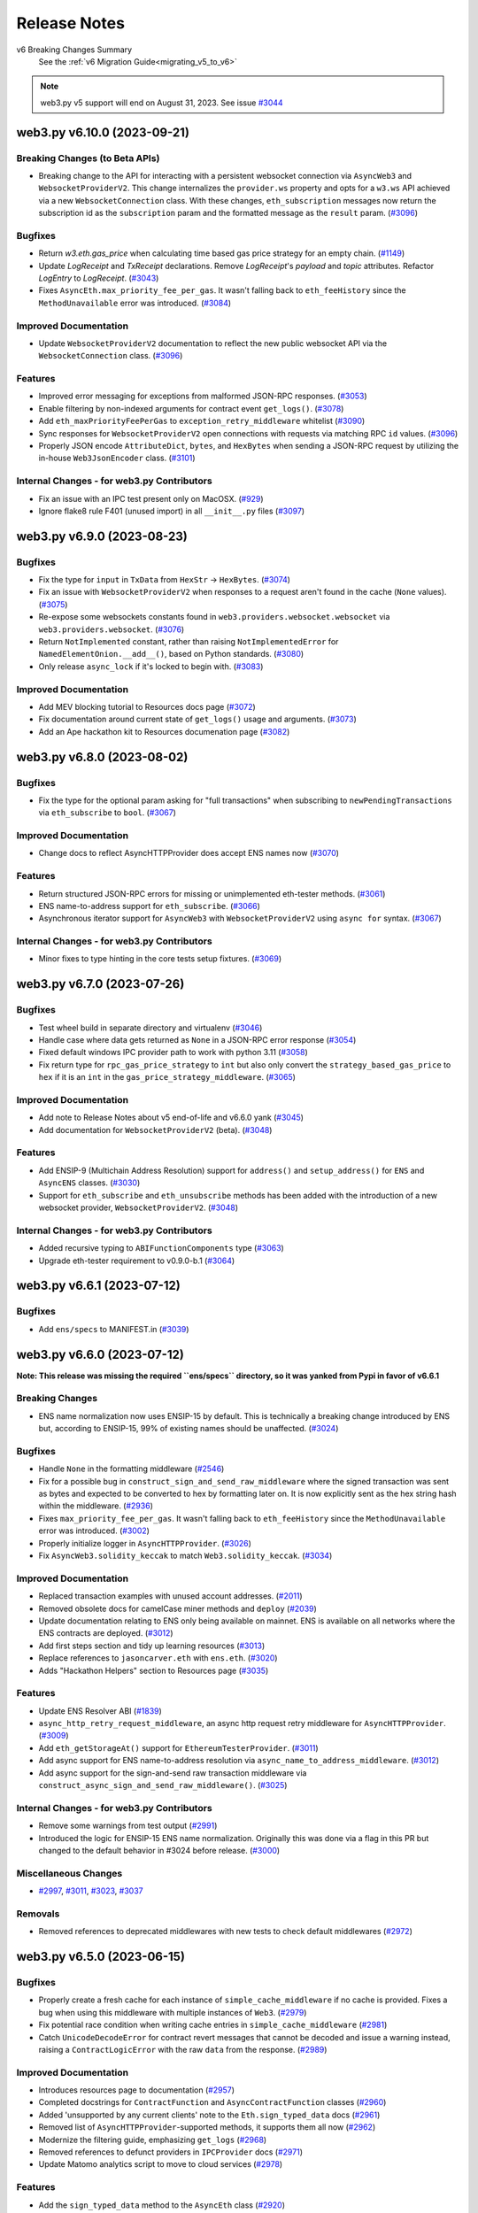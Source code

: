 Release Notes
=============

v6 Breaking Changes Summary
   See the :ref:`v6 Migration Guide<migrating_v5_to_v6>`

.. note::
   web3.py v5 support will end on August 31, 2023.
   See issue `#3044 <https://github.com/ethereum/web3.py/issues/3044>`__

.. towncrier release notes start

web3.py v6.10.0 (2023-09-21)
----------------------------

Breaking Changes (to Beta APIs)
~~~~~~~~~~~~~~~~~~~~~~~~~~~~~~~

- Breaking change to the API for interacting with a persistent websocket connection via ``AsyncWeb3`` and ``WebsocketProviderV2``. This change internalizes the ``provider.ws`` property and opts for a ``w3.ws`` API achieved via a new ``WebsocketConnection`` class. With these changes, ``eth_subscription`` messages now return the subscription id as the ``subscription`` param and the formatted message as the ``result`` param. (`#3096 <https://github.com/ethereum/web3.py/issues/3096>`__)


Bugfixes
~~~~~~~~

- Return `w3.eth.gas_price` when calculating time based gas price strategy for an empty chain. (`#1149 <https://github.com/ethereum/web3.py/issues/1149>`__)
- Update `LogReceipt` and `TxReceipt` declarations. Remove `LogReceipt`'s `payload` and `topic` attributes. Refactor `LogEntry` to `LogReceipt`. (`#3043 <https://github.com/ethereum/web3.py/issues/3043>`__)
- Fixes ``AsyncEth.max_priority_fee_per_gas``. It wasn't falling back to ``eth_feeHistory`` since the ``MethodUnavailable`` error was introduced. (`#3084 <https://github.com/ethereum/web3.py/issues/3084>`__)


Improved Documentation
~~~~~~~~~~~~~~~~~~~~~~

- Update ``WebsocketProviderV2`` documentation to reflect the new public websocket API via the ``WebsocketConnection`` class. (`#3096 <https://github.com/ethereum/web3.py/issues/3096>`__)


Features
~~~~~~~~

- Improved error messaging for exceptions from malformed JSON-RPC responses. (`#3053 <https://github.com/ethereum/web3.py/issues/3053>`__)
- Enable filtering by non-indexed arguments for contract event ``get_logs()``. (`#3078 <https://github.com/ethereum/web3.py/issues/3078>`__)
- Add ``eth_maxPriorityFeePerGas`` to ``exception_retry_middleware`` whitelist (`#3090 <https://github.com/ethereum/web3.py/issues/3090>`__)
- Sync responses for ``WebsocketProviderV2`` open connections with requests via matching RPC ``id`` values. (`#3096 <https://github.com/ethereum/web3.py/issues/3096>`__)
- Properly JSON encode ``AttributeDict``, ``bytes``, and ``HexBytes`` when sending a JSON-RPC request by utilizing the in-house ``Web3JsonEncoder`` class. (`#3101 <https://github.com/ethereum/web3.py/issues/3101>`__)


Internal Changes - for web3.py Contributors
~~~~~~~~~~~~~~~~~~~~~~~~~~~~~~~~~~~~~~~~~~~

- Fix an issue with an IPC test present only on MacOSX. (`#929 <https://github.com/ethereum/web3.py/issues/929>`__)
- Ignore flake8 rule F401 (unused import) in all ``__init__.py`` files (`#3097 <https://github.com/ethereum/web3.py/issues/3097>`__)


web3.py v6.9.0 (2023-08-23)
---------------------------

Bugfixes
~~~~~~~~

- Fix the type for ``input`` in ``TxData`` from ``HexStr`` -> ``HexBytes``. (`#3074 <https://github.com/ethereum/web3.py/issues/3074>`__)
- Fix an issue with ``WebsocketProviderV2`` when responses to a request aren't found in the cache (``None`` values). (`#3075 <https://github.com/ethereum/web3.py/issues/3075>`__)
- Re-expose some websockets constants found in ``web3.providers.websocket.websocket`` via ``web3.providers.websocket``. (`#3076 <https://github.com/ethereum/web3.py/issues/3076>`__)
- Return ``NotImplemented`` constant, rather than raising ``NotImplementedError`` for ``NamedElementOnion.__add__()``, based on Python standards. (`#3080 <https://github.com/ethereum/web3.py/issues/3080>`__)
- Only release ``async_lock`` if it's locked to begin with. (`#3083 <https://github.com/ethereum/web3.py/issues/3083>`__)


Improved Documentation
~~~~~~~~~~~~~~~~~~~~~~

- Add MEV blocking tutorial to Resources docs page (`#3072 <https://github.com/ethereum/web3.py/issues/3072>`__)
- Fix documentation around current state of ``get_logs()`` usage and arguments. (`#3073 <https://github.com/ethereum/web3.py/issues/3073>`__)
- Add an Ape hackathon kit to Resources documenation page (`#3082 <https://github.com/ethereum/web3.py/issues/3082>`__)


web3.py v6.8.0 (2023-08-02)
---------------------------

Bugfixes
~~~~~~~~

- Fix the type for the optional param asking for "full transactions" when subscribing to ``newPendingTransactions`` via ``eth_subscribe`` to ``bool``. (`#3067 <https://github.com/ethereum/web3.py/issues/3067>`__)


Improved Documentation
~~~~~~~~~~~~~~~~~~~~~~

- Change docs to reflect AsyncHTTPProvider does accept ENS names now (`#3070 <https://github.com/ethereum/web3.py/issues/3070>`__)


Features
~~~~~~~~

- Return structured JSON-RPC errors for missing or unimplemented eth-tester methods. (`#3061 <https://github.com/ethereum/web3.py/issues/3061>`__)
- ENS name-to-address support for ``eth_subscribe``. (`#3066 <https://github.com/ethereum/web3.py/issues/3066>`__)
- Asynchronous iterator support for ``AsyncWeb3`` with ``WebsocketProviderV2`` using ``async for`` syntax. (`#3067 <https://github.com/ethereum/web3.py/issues/3067>`__)


Internal Changes - for web3.py Contributors
~~~~~~~~~~~~~~~~~~~~~~~~~~~~~~~~~~~~~~~~~~~

- Minor fixes to type hinting in the core tests setup fixtures. (`#3069 <https://github.com/ethereum/web3.py/issues/3069>`__)


web3.py v6.7.0 (2023-07-26)
---------------------------

Bugfixes
~~~~~~~~

- Test wheel build in separate directory and virtualenv (`#3046 <https://github.com/ethereum/web3.py/issues/3046>`__)
- Handle case where data gets returned as ``None`` in a JSON-RPC error response (`#3054 <https://github.com/ethereum/web3.py/issues/3054>`__)
- Fixed default windows IPC provider path to work with python 3.11 (`#3058 <https://github.com/ethereum/web3.py/issues/3058>`__)
- Fix return type for ``rpc_gas_price_strategy`` to ``int`` but also only convert the ``strategy_based_gas_price`` to ``hex`` if it is an ``int`` in the ``gas_price_strategy_middleware``. (`#3065 <https://github.com/ethereum/web3.py/issues/3065>`__)


Improved Documentation
~~~~~~~~~~~~~~~~~~~~~~

- Add note to Release Notes about v5 end-of-life and v6.6.0 yank (`#3045 <https://github.com/ethereum/web3.py/issues/3045>`__)
- Add documentation for ``WebsocketProviderV2`` (beta). (`#3048 <https://github.com/ethereum/web3.py/issues/3048>`__)


Features
~~~~~~~~

- Add ENSIP-9 (Multichain Address Resolution) support for ``address()`` and ``setup_address()`` for ``ENS`` and ``AsyncENS`` classes. (`#3030 <https://github.com/ethereum/web3.py/issues/3030>`__)
- Support for ``eth_subscribe`` and ``eth_unsubscribe`` methods has been added with the introduction of a new websocket provider, ``WebsocketProviderV2``. (`#3048 <https://github.com/ethereum/web3.py/issues/3048>`__)


Internal Changes - for web3.py Contributors
~~~~~~~~~~~~~~~~~~~~~~~~~~~~~~~~~~~~~~~~~~~

- Added recursive typing to ``ABIFunctionComponents`` type (`#3063 <https://github.com/ethereum/web3.py/issues/3063>`__)
- Upgrade eth-tester requirement to v0.9.0-b.1 (`#3064 <https://github.com/ethereum/web3.py/issues/3064>`__)


web3.py v6.6.1 (2023-07-12)
---------------------------

Bugfixes
~~~~~~~~

- Add ``ens/specs`` to MANIFEST.in (`#3039 <https://github.com/ethereum/web3.py/issues/3039>`__)


web3.py v6.6.0 (2023-07-12)
---------------------------

**Note: This release was missing the required ``ens/specs`` directory, so it was yanked
from Pypi in favor of v6.6.1**

Breaking Changes
~~~~~~~~~~~~~~~~

- ENS name normalization now uses ENSIP-15 by default. This is technically a breaking change introduced by ENS but, according to ENSIP-15, 99% of existing names should be unaffected. (`#3024 <https://github.com/ethereum/web3.py/issues/3024>`__)


Bugfixes
~~~~~~~~

- Handle ``None`` in the formatting middleware (`#2546 <https://github.com/ethereum/web3.py/issues/2546>`__)
- Fix for a possible bug in ``construct_sign_and_send_raw_middleware`` where the signed transaction was sent as bytes and expected to be converted to hex by formatting later on. It is now explicitly sent as the hex string hash within the middleware. (`#2936 <https://github.com/ethereum/web3.py/issues/2936>`__)
- Fixes ``max_priority_fee_per_gas``. It wasn't falling back to ``eth_feeHistory`` since the ``MethodUnavailable`` error was introduced. (`#3002 <https://github.com/ethereum/web3.py/issues/3002>`__)
- Properly initialize logger in ``AsyncHTTPProvider``. (`#3026 <https://github.com/ethereum/web3.py/issues/3026>`__)
- Fix ``AsyncWeb3.solidity_keccak`` to match ``Web3.solidity_keccak``. (`#3034 <https://github.com/ethereum/web3.py/issues/3034>`__)


Improved Documentation
~~~~~~~~~~~~~~~~~~~~~~

- Replaced transaction examples with unused account addresses. (`#2011 <https://github.com/ethereum/web3.py/issues/2011>`__)
- Removed obsolete docs for camelCase miner methods and ``deploy`` (`#2039 <https://github.com/ethereum/web3.py/issues/2039>`__)
- Update documentation relating to ENS only being available on mainnet. ENS is available on all networks where the ENS contracts are deployed. (`#3012 <https://github.com/ethereum/web3.py/issues/3012>`__)
- Add first steps section and tidy up learning resources (`#3013 <https://github.com/ethereum/web3.py/issues/3013>`__)
- Replace references to ``jasoncarver.eth`` with ``ens.eth``. (`#3020 <https://github.com/ethereum/web3.py/issues/3020>`__)
- Adds "Hackathon Helpers" section to Resources page (`#3035 <https://github.com/ethereum/web3.py/issues/3035>`__)


Features
~~~~~~~~

- Update ENS Resolver ABI (`#1839 <https://github.com/ethereum/web3.py/issues/1839>`__)
- ``async_http_retry_request_middleware``, an async http request retry middleware for ``AsyncHTTPProvider``. (`#3009 <https://github.com/ethereum/web3.py/issues/3009>`__)
- Add ``eth_getStorageAt()`` support for ``EthereumTesterProvider``. (`#3011 <https://github.com/ethereum/web3.py/issues/3011>`__)
- Add async support for ENS name-to-address resolution via ``async_name_to_address_middleware``. (`#3012 <https://github.com/ethereum/web3.py/issues/3012>`__)
- Add async support for the sign-and-send raw transaction middleware via ``construct_async_sign_and_send_raw_middleware()``. (`#3025 <https://github.com/ethereum/web3.py/issues/3025>`__)


Internal Changes - for web3.py Contributors
~~~~~~~~~~~~~~~~~~~~~~~~~~~~~~~~~~~~~~~~~~~

- Remove some warnings from test output (`#2991 <https://github.com/ethereum/web3.py/issues/2991>`__)
- Introduced the logic for ENSIP-15 ENS name normalization. Originally this was done via a flag in this PR but changed to the default behavior in #3024 before release. (`#3000 <https://github.com/ethereum/web3.py/issues/3000>`__)


Miscellaneous Changes
~~~~~~~~~~~~~~~~~~~~~

- `#2997 <https://github.com/ethereum/web3.py/issues/2997>`__, `#3011 <https://github.com/ethereum/web3.py/issues/3011>`__, `#3023 <https://github.com/ethereum/web3.py/issues/3023>`__, `#3037 <https://github.com/ethereum/web3.py/issues/3037>`__


Removals
~~~~~~~~

- Removed references to deprecated middlewares with new tests to check default middlewares (`#2972 <https://github.com/ethereum/web3.py/issues/2972>`__)


web3.py v6.5.0 (2023-06-15)
---------------------------

Bugfixes
~~~~~~~~

- Properly create a fresh cache for each instance of ``simple_cache_middleware`` if no cache is provided. Fixes a bug when using this middleware with multiple instances of ``Web3``. (`#2979 <https://github.com/ethereum/web3.py/issues/2979>`__)
- Fix potential race condition when writing cache entries in ``simple_cache_middleware`` (`#2981 <https://github.com/ethereum/web3.py/issues/2981>`__)
- Catch ``UnicodeDecodeError`` for contract revert messages that cannot be decoded and issue a warning instead, raising a ``ContractLogicError`` with the raw ``data`` from the response. (`#2989 <https://github.com/ethereum/web3.py/issues/2989>`__)


Improved Documentation
~~~~~~~~~~~~~~~~~~~~~~

- Introduces resources page to documentation (`#2957 <https://github.com/ethereum/web3.py/issues/2957>`__)
- Completed docstrings for ``ContractFunction`` and ``AsyncContractFunction`` classes (`#2960 <https://github.com/ethereum/web3.py/issues/2960>`__)
- Added 'unsupported by any current clients' note to the ``Eth.sign_typed_data`` docs (`#2961 <https://github.com/ethereum/web3.py/issues/2961>`__)
- Removed list of ``AsyncHTTPProvider``-supported methods, it supports them all now (`#2962 <https://github.com/ethereum/web3.py/issues/2962>`__)
- Modernize the filtering guide, emphasizing ``get_logs`` (`#2968 <https://github.com/ethereum/web3.py/issues/2968>`__)
- Removed references to defunct providers in ``IPCProvider`` docs (`#2971 <https://github.com/ethereum/web3.py/issues/2971>`__)
- Update Matomo analytics script to move to cloud services (`#2978 <https://github.com/ethereum/web3.py/issues/2978>`__)


Features
~~~~~~~~

- Add the ``sign_typed_data`` method to the ``AsyncEth`` class (`#2920 <https://github.com/ethereum/web3.py/issues/2920>`__)
- Add support for Solidity ``Panic`` errors, available since Solidity 0.8.0. Raises ``ContractPanicError`` with appropriate messaging based on the known panic error codes. (`#2986 <https://github.com/ethereum/web3.py/issues/2986>`__)


Internal Changes - for web3.py Contributors
~~~~~~~~~~~~~~~~~~~~~~~~~~~~~~~~~~~~~~~~~~~

- ``lint-roll`` - dropped ``isort`` ``--recursive`` flag, not needed as of their ``v5``, added black (`#2930 <https://github.com/ethereum/web3.py/issues/2930>`__)
- Moved ``ethpm`` deprecation warning to only show when the module is explicitly enabled (`#2983 <https://github.com/ethereum/web3.py/issues/2983>`__)
- Update make release to check remote upstream is pointing to ethereum/web3.py. (`#2988 <https://github.com/ethereum/web3.py/issues/2988>`__)
- Removed `pluggy` from dev requirements (`#2992 <https://github.com/ethereum/web3.py/issues/2992>`__)


Miscellaneous Changes
~~~~~~~~~~~~~~~~~~~~~

- `#2960 <https://github.com/ethereum/web3.py/issues/2960>`__, `#2965 <https://github.com/ethereum/web3.py/issues/2965>`__


web3.py v6.4.0 (2023-05-15)
---------------------------

Bugfixes
~~~~~~~~

- fix AttributeDicts unhashable if they contain lists recursively tupleizing them (`#2908 <https://github.com/ethereum/web3.py/issues/2908>`__)


Deprecations
~~~~~~~~~~~~

- add deprecation notice for the `ethPM` module (`#2953 <https://github.com/ethereum/web3.py/issues/2953>`__)


Improved Documentation
~~~~~~~~~~~~~~~~~~~~~~

- remove reference to the ability to specify a list of providers - you can't anymore (`#2949 <https://github.com/ethereum/web3.py/issues/2949>`__)
- add deprecation notice for the `ethPM` module (`#2953 <https://github.com/ethereum/web3.py/issues/2953>`__)


Features
~~~~~~~~

- Update ``eth-tester`` to pull in Shanghai changes and make additional changes to fully support Shanghai with ``eth-tester``. (`#2958 <https://github.com/ethereum/web3.py/issues/2958>`__)


Internal Changes - for web3.py Contributors
~~~~~~~~~~~~~~~~~~~~~~~~~~~~~~~~~~~~~~~~~~~

- bump sphinx and readthedocs py versions (`#2945 <https://github.com/ethereum/web3.py/issues/2945>`__)
- re-compile test contracts with Solidity ``v0.8.20`` (`#2951 <https://github.com/ethereum/web3.py/issues/2951>`__)
- Set towncrier settings in `pyproject.toml` to match the python project template and change newfragment type "doc" to "docs" (`#2959 <https://github.com/ethereum/web3.py/issues/2959>`__)


v6.3.0 (2023-05-03)
-------------------

Features
~~~~~~~~

- Add support for custom revert errors (`#2795 <https://github.com/ethereum/web3.py/issues/2795>`__)
- Add the ``modify_transaction`` method to the ``AsyncEth`` class (`#2825 <https://github.com/ethereum/web3.py/issues/2825>`__)
- add show_traceback flag to is_connected to allow user to see connection error reason (`#2912 <https://github.com/ethereum/web3.py/issues/2912>`__)
- Add a ``data`` attribute on the ``ContractLogicError`` class that returns raw data returned by the node. (`#2922 <https://github.com/ethereum/web3.py/issues/2922>`__)
- Add support via result formatters for ``reward`` type trace actions on tracing calls. (`#2929 <https://github.com/ethereum/web3.py/issues/2929>`__)


Bugfixes
~~~~~~~~

- Typing was being ignored for the ``get_ipc_path`` and ``get_dev_ipc_path`` functions because of a missing ``None`` return. Those two methods now explicitly return ``None`` and have an ``Optional`` in their type definition. (`#2917 <https://github.com/ethereum/web3.py/issues/2917>`__)
- fix AsyncEventFilterBuilder looking for Web3 instead of AsyncWeb3 (`#2931 <https://github.com/ethereum/web3.py/issues/2931>`__)
- Add check for null withdrawal field on get_block response (`#2941 <https://github.com/ethereum/web3.py/issues/2941>`__)


Improved Documentation
~~~~~~~~~~~~~~~~~~~~~~

- Add a decision tree guide for sending transactions (`#2919 <https://github.com/ethereum/web3.py/issues/2919>`__)
- Update references to master branch (`#2933 <https://github.com/ethereum/web3.py/issues/2933>`__)
- Cleanup Quickstart guide and next steps (`#2935 <https://github.com/ethereum/web3.py/issues/2935>`__)
- Cleanup Overview page links and context (`#2938 <https://github.com/ethereum/web3.py/issues/2938>`__)


Internal Changes - for web3.py Contributors
~~~~~~~~~~~~~~~~~~~~~~~~~~~~~~~~~~~~~~~~~~~

- Added ``build`` to towncrier commands in Makefile (`#2915 <https://github.com/ethereum/web3.py/issues/2915>`__)
- Update win wheel CI builds to use ``python -m tox -r`` instead of specifying the ``tox`` executable directly. (`#2923 <https://github.com/ethereum/web3.py/issues/2923>`__)
- update pip and tox install on CI containers (`#2927 <https://github.com/ethereum/web3.py/issues/2927>`__)


v6.2.0 (2023-04-12)
-------------------

Features
~~~~~~~~

- Adds async version of `eth_getUncleCount` methods (`#2822 <https://github.com/ethereum/web3.py/issues/2822>`__)
- Add the ``sign_transaction`` method to the ``AsyncEth`` class (`#2827 <https://github.com/ethereum/web3.py/issues/2827>`__)
- Add the ``replace_transaction`` method to the ``AsyncEth`` class (`#2847 <https://github.com/ethereum/web3.py/issues/2847>`__)


Bugfixes
~~~~~~~~

- Use ``TraceFilterParams`` instead of ``FilterParams`` for ``trace_filter`` typing (`#2913 <https://github.com/ethereum/web3.py/issues/2913>`__)


Improved Documentation
~~~~~~~~~~~~~~~~~~~~~~

- Add welcome banner for Ethereum newcomers (`#2905 <https://github.com/ethereum/web3.py/issues/2905>`__)
- Added breaking changes from pr2448 to v6 migration guide (`#2907 <https://github.com/ethereum/web3.py/issues/2907>`__)


v6.1.0 (2023-04-05)
-------------------

Features
~~~~~~~~

- Add tracing functionality back in via the ``tracing`` module, add formatters for human-readable input and output, and attach this module to ``Web3`` on init / make it a default module. (`#2851 <https://github.com/ethereum/web3.py/issues/2851>`__)
- Add result formatters for ``withdrawals_root`` and ``withdrawals`` as part of ``Shanghai`` hard fork support. (`#2868 <https://github.com/ethereum/web3.py/issues/2868>`__)
- add eth_chainId to exception_retry_middleware whitelist (`#2892 <https://github.com/ethereum/web3.py/issues/2892>`__)


Bugfixes
~~~~~~~~

- Mark `test_async_eth_sign` with `@pytest.mark.asyncio` (`#2858 <https://github.com/ethereum/web3.py/issues/2858>`__)
- fix readthedocs broken version selector (`#2883 <https://github.com/ethereum/web3.py/issues/2883>`__)


Improved Documentation
~~~~~~~~~~~~~~~~~~~~~~

- remove camelCased method deprecation notices from web3.eth docs (`#2882 <https://github.com/ethereum/web3.py/issues/2882>`__)
- Add doc blurb about multiple HTTPProviders with the same URL (`#2889 <https://github.com/ethereum/web3.py/issues/2889>`__)
- fix styling and external link formatting (`#2897 <https://github.com/ethereum/web3.py/issues/2897>`__)


Internal Changes - for web3.py Contributors
~~~~~~~~~~~~~~~~~~~~~~~~~~~~~~~~~~~~~~~~~~~

- Bump pytest from 6.2.5 to 7+ because of CI ``DeprecationWarning`` (`#2863 <https://github.com/ethereum/web3.py/issues/2863>`__)
- Require eth-abi v4 stable (`#2886 <https://github.com/ethereum/web3.py/issues/2886>`__)
- remove unused docs dependencies and bump version of remaining (`#2890 <https://github.com/ethereum/web3.py/issues/2890>`__)
- Update go-ethereum integration test fixture to use the latest version of geth - ``v1.11.5``. (`#2896 <https://github.com/ethereum/web3.py/issues/2896>`__)
- Update ``geth_steps`` in CircleCI builds to pip install the proper version of ``py-geth``. (`#2898 <https://github.com/ethereum/web3.py/issues/2898>`__)
- Update CircleCI windows orb path since it now uses python 3.11. (`#2899 <https://github.com/ethereum/web3.py/issues/2899>`__)
- Bump go version used in CI jobs that install and run go-ethereum and parameterize the version in circleci config file for ease of configuration. (`#2900 <https://github.com/ethereum/web3.py/issues/2900>`__)


Miscellaneous changes
~~~~~~~~~~~~~~~~~~~~~

- `#2887 <https://github.com/ethereum/web3.py/issues/2887>`__


v6.0.0 (2023-03-14)
-------------------

Bugfixes
~~~~~~~~

- fix dict_to_namedtuple unable to handle empty dict as input (`#2867
  <https://github.com/ethereum/web3.py/issues/2867>`__)


v6.0.0-beta.11 (2023-02-24)
---------------------------

Features
~~~~~~~~

- Add the ``sign`` method to the ``AsyncEth`` class (`#2833
  <https://github.com/ethereum/web3.py/issues/2833>`__)


Bugfixes
~~~~~~~~

- More accurately define the ``eth_call`` return type as ``HexBytes`` since the
  response is converted to ``HexBytes`` in the pythonic formatters and there
  are differences between ``HexBytes`` and ``bytes`` types. (`#2842
  <https://github.com/ethereum/web3.py/issues/2842>`__)
- Set default block_identifier in ContractFunction.call() to None (`#2846
  <https://github.com/ethereum/web3.py/issues/2846>`__)


Improved Documentation
~~~~~~~~~~~~~~~~~~~~~~

- Remove unused module lines to instantiate the AsyncHTTPProvider (`#2789
  <https://github.com/ethereum/web3.py/issues/2789>`__)
- Typos fix in docs (`#2817
  <https://github.com/ethereum/web3.py/issues/2817>`__)
- Add/cleanup docs for the ``AsyncHTTPProvider`` in light of the new
  ``AsyncWeb3`` class (`#2821
  <https://github.com/ethereum/web3.py/issues/2821>`__)
- Remove user survey banner following close of survey (`#2831
  <https://github.com/ethereum/web3.py/issues/2831>`__)


Internal Changes - for web3.py Contributors
~~~~~~~~~~~~~~~~~~~~~~~~~~~~~~~~~~~~~~~~~~~

- Do not invoke ``setup.py`` directly; use ``python -m build`` where
  appropriate. (`#2714 <https://github.com/ethereum/web3.py/issues/2714>`__)
- clean up ignored unused imports (`#2838
  <https://github.com/ethereum/web3.py/issues/2838>`__)
- Recompile test contracts with the new Solidity version ``0.8.19``. (`#2840
  <https://github.com/ethereum/web3.py/issues/2840>`__)
- Update ``py-geth`` version and re-generate integration test fixture with geth
  ``v1.11.2``. (`#2841 <https://github.com/ethereum/web3.py/issues/2841>`__)


Breaking changes
~~~~~~~~~~~~~~~~

- Use ``AsyncWeb3`` class and preserve typing for the async api calls. (`#2819
  <https://github.com/ethereum/web3.py/issues/2819>`__)
- Fix typing for ``CallOverrideParams`` and add proper request formatters for
  call state overrides. (`#2843
  <https://github.com/ethereum/web3.py/issues/2843>`__)
- Remove python warning and doc notes related to unstable async providers.
  (`#2845 <https://github.com/ethereum/web3.py/issues/2845>`__)


v6.0.0-beta.10 (2023-02-15)
---------------------------

Features
~~~~~~~~

- add decode_tuples option to contract instantiation (`#2799
  <https://github.com/ethereum/web3.py/issues/2799>`__)


Bugfixes
~~~~~~~~

- Fix ``ethpm`` import issues after making ``ipfshttpclient`` optional. (`#2775
  <https://github.com/ethereum/web3.py/issues/2775>`__)
- Fix for recently-broken ``eth-tester`` exception message parsing for some
  exception cases. (`#2783
  <https://github.com/ethereum/web3.py/issues/2783>`__)


Improved Documentation
~~~~~~~~~~~~~~~~~~~~~~

- Added a v6 Migraion Guide (`#2778
  <https://github.com/ethereum/web3.py/issues/2778>`__)
- Rebrand the library to lowercase "web3.py" (`#2804
  <https://github.com/ethereum/web3.py/issues/2804>`__)
- remove references to Rinkeby or replace with Goerli (`#2815
  <https://github.com/ethereum/web3.py/issues/2815>`__)


Internal Changes - for web3.py Contributors
~~~~~~~~~~~~~~~~~~~~~~~~~~~~~~~~~~~~~~~~~~~

- Organize the ``eth`` module into separate files for better readability.
  (`#2753 <https://github.com/ethereum/web3.py/issues/2753>`__)
- Rename the newly-split ``eth`` module files to match convention. (`#2772
  <https://github.com/ethereum/web3.py/issues/2772>`__)
- Re-compile all test contracts with latest Solidity version. Refactor test
  fixtures. Adds a script that compiles all test contracts to the same
  directory with selected Solidity version. (`#2797
  <https://github.com/ethereum/web3.py/issues/2797>`__)
- Updates to ``isort`` and ``black`` required some formatting changes and isort
  config refactoring. (`#2802
  <https://github.com/ethereum/web3.py/issues/2802>`__)
- Compile test contracts using newly-released Solidity version ``0.8.18``.
  (`#2803 <https://github.com/ethereum/web3.py/issues/2803>`__)


Breaking changes
~~~~~~~~~~~~~~~~

- All exceptions inherit from a custom class. EthPM exceptions inherit from
  EthPMException, ENS exceptions inherit from ENSException, and all other
  web3.py exceptions inherit from Web3Exception (`#1478
  <https://github.com/ethereum/web3.py/issues/1478>`__)
- Reorganized contract to contract.py, async_contract.py, base_contract.py and
  utils.py. In this change there was a small breaking change where the
  constructor of BaseContractCaller contract_function_class was defaulting to a
  ContractFunction now there is no default. This was done to separate the base
  class from the implementation. (`#2567
  <https://github.com/ethereum/web3.py/issues/2567>`__)
- When calling a contract, use ``w3.eth.default_block`` if no block_identifier
  is specified instead of ``latest``. (`#2777
  <https://github.com/ethereum/web3.py/issues/2777>`__)
- Strict bytes type checking is now default for ``web3.py``. This change also
  adds a boolean flag on the ``Web3`` class for turning this feature on and
  off, as well as a flag on the ``ENS`` class for control over a standalone
  ``ENS`` instance. (`#2788
  <https://github.com/ethereum/web3.py/issues/2788>`__)
- When a method is not supported by a node provider, raise a MethodUnavailable
  error instead of the generic ValueError. (`#2796
  <https://github.com/ethereum/web3.py/issues/2796>`__)
- ``dict`` to ``AttributeDict`` conversion is no longer a default result
  formatter. This conversion is now done via a default middleware that may be
  removed. (`#2805 <https://github.com/ethereum/web3.py/issues/2805>`__)
- Removed deprecated ``manager.request_async`` and associated methods. (`#2810
  <https://github.com/ethereum/web3.py/issues/2810>`__)
- removed Rinkeby from list of allowed chains in EthPM (`#2815
  <https://github.com/ethereum/web3.py/issues/2815>`__)


v6.0.0-beta.9 (2023-01-03)
--------------------------

Features
~~~~~~~~

- Add async ``w3.eth.get_block_transaction_count`` (`#2687
  <https://github.com/ethereum/web3.py/issues/2687>`__)
- Support Python 3.11 (`#2699
  <https://github.com/ethereum/web3.py/issues/2699>`__)
- Load the ``AsyncHTTPProvider`` with default async middleware and default
  async modules, just as the ``HTTPProvider``. (`#2736
  <https://github.com/ethereum/web3.py/issues/2736>`__)
- Add support for Nethermind/Gnosis revert reason formatting (`#2739
  <https://github.com/ethereum/web3.py/issues/2739>`__)
- Added async functionality to filter (`#2744
  <https://github.com/ethereum/web3.py/issues/2744>`__)
- Get contract address from ``CREATE`` and ``CREATE2`` opcodes (`#2762
  <https://github.com/ethereum/web3.py/issues/2762>`__)


Bugfixes
~~~~~~~~

- Fixing abi encoding for multidimensional arrays. (`#2764
  <https://github.com/ethereum/web3.py/issues/2764>`__)


Performance improvements
~~~~~~~~~~~~~~~~~~~~~~~~

- Some minor performance improvements to the ``SimpleCache`` class and simple
  cache middlewares (sync and async). (`#2719
  <https://github.com/ethereum/web3.py/issues/2719>`__)
- Remove unnecessary ``await`` for ``generate_gas_price()`` method as it does
  not need to be awaited. Move this method to ``BaseEth`` to be used directly
  by both ``Eth`` and ``AsyncEth`` modules. (`#2735
  <https://github.com/ethereum/web3.py/issues/2735>`__)


Improved Documentation
~~~~~~~~~~~~~~~~~~~~~~

- Add user survey to docs banner (`#2720
  <https://github.com/ethereum/web3.py/issues/2720>`__)
- Document improvements for private key info and account funding. (`#2722
  <https://github.com/ethereum/web3.py/issues/2722>`__)
- Include eth-tester install note in quickstart (`#2755
  <https://github.com/ethereum/web3.py/issues/2755>`__)


Deprecations and Removals
~~~~~~~~~~~~~~~~~~~~~~~~~

- Removal of Infura auto provider support. (`#2706
  <https://github.com/ethereum/web3.py/issues/2706>`__)
- Removal of ``version`` module. (`#2729
  <https://github.com/ethereum/web3.py/issues/2729>`__)
- Remove already-deprecated ``start_rpc`` and ``stop_rpc`` from the
  ``w3.geth.admin`` module. (`#2731
  <https://github.com/ethereum/web3.py/issues/2731>`__)


Internal Changes - for web3.py Contributors
~~~~~~~~~~~~~~~~~~~~~~~~~~~~~~~~~~~~~~~~~~~

- Use regex pattern for ``black`` command for ``tox`` / ``make lint`` linting
  commands. (`#2727 <https://github.com/ethereum/web3.py/issues/2727>`__)
- Use regex pattern for ``mypy`` command for ``tox`` / ``make lint`` linting
  commands. (`#2734 <https://github.com/ethereum/web3.py/issues/2734>`__)
- Remove internal method ``apply_formatter_to_array`` and use the method with
  the same name from the ``eth-utils`` library. (`#2737
  <https://github.com/ethereum/web3.py/issues/2737>`__)


Miscellaneous changes
~~~~~~~~~~~~~~~~~~~~~

- `#2751 <https://github.com/ethereum/web3.py/issues/2751>`__


Breaking changes
~~~~~~~~~~~~~~~~

- Snakecase the processReceipt, processLog, createFilter, and getLogs methods
  (`#2709 <https://github.com/ethereum/web3.py/issues/2709>`__)
- Remove Parity module and references. (`#2718
  <https://github.com/ethereum/web3.py/issues/2718>`__)
- Make the ``ipfshttpclient`` library opt-in via a web3 install extra. This
  only affects the ``ethpm`` ``ipfs`` backends, which rely on the library.
  (`#2730 <https://github.com/ethereum/web3.py/issues/2730>`__)


v6.0.0-beta.8 (2022-11-14)
--------------------------

Features
~~~~~~~~

- Async support for caching certain methods via
  ``async_simple_cache_middleware`` as well as constructing custom async
  caching middleware via ``async_construct_simple_cache_middleware``.
  ``SimpleCache`` class was also added to the public ``utils`` module. (`#2579
  <https://github.com/ethereum/web3.py/issues/2579>`__)
- Remove upper pins on dependencies (`#2648
  <https://github.com/ethereum/web3.py/issues/2648>`__)
- Async support for beacon api. (`#2689
  <https://github.com/ethereum/web3.py/issues/2689>`__)
- If the loop for a cached async session is closed, or the session itself was
  closed, create a new session at that cache key and properly close and evict
  the stale session. (`#2713
  <https://github.com/ethereum/web3.py/issues/2713>`__)


Bugfixes
~~~~~~~~

- bump `sphinx_rtd_theme` version to fix missing unordered list bullets (`#2688
  <https://github.com/ethereum/web3.py/issues/2688>`__)
- Fix bug to generate unique cache keys when multi-threading & with unique
  event loops for async. (`#2690
  <https://github.com/ethereum/web3.py/issues/2690>`__)
- Properly release ``async_lock`` for session requests if an exception is
  raised during a task. (`#2695
  <https://github.com/ethereum/web3.py/issues/2695>`__)


Internal Changes - for web3.py Contributors
~~~~~~~~~~~~~~~~~~~~~~~~~~~~~~~~~~~~~~~~~~~

- move definition of RTD install requirements file from their dashboard into
  `.readthedocs.yml`, and remove unused `sphinx-better-theme` from requirements
  (`#2688 <https://github.com/ethereum/web3.py/issues/2688>`__)


Miscellaneous changes
~~~~~~~~~~~~~~~~~~~~~

- `#2690 <https://github.com/ethereum/web3.py/issues/2690>`__, `#2694
  <https://github.com/ethereum/web3.py/issues/2694>`__


Breaking changes
~~~~~~~~~~~~~~~~

- Remove support for dictionary-based caches, for simple-cache-middleware, in
  favor of the internal ``SimpleCache`` class. (`#2579
  <https://github.com/ethereum/web3.py/issues/2579>`__)
- Snakecase the clientVersion method (`#2686
  <https://github.com/ethereum/web3.py/issues/2686>`__)
- change instances of `createFilter` to `create_filter` (`#2692
  <https://github.com/ethereum/web3.py/issues/2692>`__)
- Remove ``SolidityError`` in favor of ``ContractLogicError`` (`#2697
  <https://github.com/ethereum/web3.py/issues/2697>`__)
- Snakecase the solidityKeccak method (`#2702
  <https://github.com/ethereum/web3.py/issues/2702>`__)
- Snakecase the fromWeb3 method (`#2703
  <https://github.com/ethereum/web3.py/issues/2703>`__)
- Snakecase the toBytes, toHex, toInt, toJSON, and toText methods (`#2707
  <https://github.com/ethereum/web3.py/issues/2707>`__)
- Snakecase the toAddress, isChecksumAddress, and toChecksumAddress methods
  (`#2708 <https://github.com/ethereum/web3.py/issues/2708>`__)


v6.0.0-beta.7 (2022-10-19)
--------------------------

Bugfixes
~~~~~~~~

- Protobuf dependency had a DoS-able bug. It was fixed in v4.21.6. See:
  https://nvd.nist.gov/vuln/detail/CVE-2022-1941 (`#2666
  <https://github.com/ethereum/web3.py/issues/2666>`__)


Improved Documentation
~~~~~~~~~~~~~~~~~~~~~~

- Added Chainstack link to quickstart docs. (`#2677
  <https://github.com/ethereum/web3.py/issues/2677>`__)


Deprecations and Removals
~~~~~~~~~~~~~~~~~~~~~~~~~

- Remove Ropsten auto provider and the relevant references to Ropsten across
  the repo (`#2672 <https://github.com/ethereum/web3.py/issues/2672>`__)


Internal Changes - for web3.py Contributors
~~~~~~~~~~~~~~~~~~~~~~~~~~~~~~~~~~~~~~~~~~~

- Clean up remaining uses of deprecated ``eth_abi`` methods. (`#2668
  <https://github.com/ethereum/web3.py/issues/2668>`__)


Miscellaneous changes
~~~~~~~~~~~~~~~~~~~~~

- `#2671 <https://github.com/ethereum/web3.py/issues/2671>`__, `#2682
  <https://github.com/ethereum/web3.py/issues/2682>`__


v6.0.0-beta.6 (2022-09-26)
--------------------------

Bugfixes
~~~~~~~~

- Protobuf dependency breaks at version ``3.20.2`` and above; pin to ``3.20.1``
  for now. (`#2657 <https://github.com/ethereum/web3.py/issues/2657>`__)


Features
~~~~~~~~

- Add new predefined block identifiers ``safe`` and ``finalized``. (`#2652
  <https://github.com/ethereum/web3.py/issues/2652>`__)


v6.0.0-beta.5 (2022-09-19)
--------------------------

Breaking Changes
~~~~~~~~~~~~~~~~

- Removed IBAN since it was an unused feature (`#2537
  <https://github.com/ethereum/web3.py/issues/2537>`__)
- Update eth-tester dependency to v0.7.0-beta.1; Update eth-account version to
  >=0.7.0,<0.8.0 (`#2623 <https://github.com/ethereum/web3.py/issues/2623>`__)
- Remove ``WEB3_INFURA_API_KEY`` environment variable in favor of
  ``WEB3_INFURA_PROJECT_ID``. Change ``InfuraKeyNotFound`` exception to
  ``InfuraProjectIdNotFound`` (`#2634
  <https://github.com/ethereum/web3.py/issues/2634>`__)
- Remove Kovan auto provider (`#2635
  <https://github.com/ethereum/web3.py/issues/2635>`__)
- Snakecase the `isConnected` method (`#2643
  <https://github.com/ethereum/web3.py/issues/2643>`__)
- Snakecase the ``toWei`` and ``fromWei`` methods (`#2647
  <https://github.com/ethereum/web3.py/issues/2647>`__)


Bugfixes
~~~~~~~~

- Fix ``eth-tester`` key remapping for ``logsBloom`` and ``receiptsRoot``
  (`#1630 <https://github.com/ethereum/web3.py/issues/1630>`__)
- Improve upon issues with session caching - better support for multithreading
  and make sure session eviction from cache does not happen prematurely.
  (`#2409 <https://github.com/ethereum/web3.py/issues/2409>`__)
- Allow classes to inherit from the ``Web3`` class by attaching modules
  appropriately. (`#2592 <https://github.com/ethereum/web3.py/issues/2592>`__)
- fixed bug in how async_eth_tester_middleware fills default fields (`#2600
  <https://github.com/ethereum/web3.py/issues/2600>`__)
- Allow hex for ``value`` field when validating via ``validate_payable()``
  contracts method (`#2602
  <https://github.com/ethereum/web3.py/issues/2602>`__)
- Update Beacon API to v2.3.0 (`#2616
  <https://github.com/ethereum/web3.py/issues/2616>`__)
- Move ``flaky`` option to top-level conftest.py (`#2642
  <https://github.com/ethereum/web3.py/issues/2642>`__)


Documentation Updates
~~~~~~~~~~~~~~~~~~~~~

- Update Proof of Authority middleware (`geth_poa_middleware`) documentation
  for better clarity. (`#2538
  <https://github.com/ethereum/web3.py/issues/2538>`__)
- Add some missing supported async middlewares to docs. (`#2574
  <https://github.com/ethereum/web3.py/issues/2574>`__)
- Introduce AsyncENS and availability on w3 instance in ENS guide. (`#2585
  <https://github.com/ethereum/web3.py/issues/2585>`__)
- Fix typo in eth.call docs (`#2613
  <https://github.com/ethereum/web3.py/issues/2613>`__)
- remove section for deleted `account.recoverHash` method (`#2615
  <https://github.com/ethereum/web3.py/issues/2615>`__)
- examples docs gave incorrect return type for `eth.get_transaction`, fixed
  (`#2617 <https://github.com/ethereum/web3.py/issues/2617>`__)
- minor typo fix in contracts overview (`#2628
  <https://github.com/ethereum/web3.py/issues/2628>`__)
- fix bug in `Deploying new contracts` example (`#2646
  <https://github.com/ethereum/web3.py/issues/2646>`__)


Features
~~~~~~~~

- Support for ``Account`` class access in ``AsyncEth`` via
  ``async_w3.eth.account`` (`#2580
  <https://github.com/ethereum/web3.py/issues/2580>`__)
- Expose public abi utility methods: ``get_abi_output_names()`` and
  ``get_abi_input_names()`` (`#2596
  <https://github.com/ethereum/web3.py/issues/2596>`__)
- update all references to deprecated `eth_abi.encode_abi` to `eth_abi.encode`
  (`#2621 <https://github.com/ethereum/web3.py/issues/2621>`__)
- update all references to deprecated `eth_abi.decode_abi` to `eth_abi.decode`
  (`#2636 <https://github.com/ethereum/web3.py/issues/2636>`__)
- Add Sepolia auto provider (`#2639
  <https://github.com/ethereum/web3.py/issues/2639>`__)


Misc
~~~~

- `#2603 <https://github.com/ethereum/web3.py/issues/2603>`__, `#2622
  <https://github.com/ethereum/web3.py/issues/2622>`__, `#2630
  <https://github.com/ethereum/web3.py/issues/2630>`__, `#2638
  <https://github.com/ethereum/web3.py/issues/2638>`__


v6.0.0-beta.4 (2022-07-13)
--------------------------

Breaking Changes
~~~~~~~~~~~~~~~~

- sha3 and soliditySha3 were previously deprecated and now removed (`#2479
  <https://github.com/ethereum/web3.py/issues/2479>`__)
- Remove deprecated methods from Geth, Parity and Net modules (`#2480
  <https://github.com/ethereum/web3.py/issues/2480>`__)
- Provide better messaging to wrong arguments for contract functions,
  especially for ``tuple`` argument types. (`#2556
  <https://github.com/ethereum/web3.py/issues/2556>`__)


Bugfixes
~~~~~~~~

- Properly format ``block_number`` for ``eth_getTransactionCount`` when using
  ``EthereumTesterProvider`` (`#1801
  <https://github.com/ethereum/web3.py/issues/1801>`__)
- removed `Optional` type hints for `passphrase` arguments that aren't actually
  optional (`#2511 <https://github.com/ethereum/web3.py/issues/2511>`__)
- Fix `is_dynamic_fee_transaction` and `TRANSACTION_DEFAULTS` when
  `gas_price_strategy` returns zero (`#2562
  <https://github.com/ethereum/web3.py/issues/2562>`__)


Documentation Updates
~~~~~~~~~~~~~~~~~~~~~

- Remove deprecated methods from Geth, Parity, and Net modules (`#2480
  <https://github.com/ethereum/web3.py/issues/2480>`__)
- replace double- with single-quotes to make f-string valid (`#2504
  <https://github.com/ethereum/web3.py/issues/2504>`__)
- added geth personal_sign and personal_ec_recover documentation (`#2511
  <https://github.com/ethereum/web3.py/issues/2511>`__)


Features
~~~~~~~~

- Add transaction result formatters for `type` and `chainId` to convert values
  to ``int`` if ``hexadecimal`` if the field is not null (`#2491
  <https://github.com/ethereum/web3.py/issues/2491>`__)
- Add a global flag on the provider for enabling / disabling CCIP Read for
  calls: ``global_ccip_read_enabled`` (defaults to ``True``). (`#2499
  <https://github.com/ethereum/web3.py/issues/2499>`__)
- Deprecate Geth Admin StartRPC and StopRPC for StartHTTP and StopHTTP (`#2507
  <https://github.com/ethereum/web3.py/issues/2507>`__)
- Added Async support for ENS (`#2547
  <https://github.com/ethereum/web3.py/issues/2547>`__)
- support multi-dimensional arrays for ABI tuples types (`#2555
  <https://github.com/ethereum/web3.py/issues/2555>`__)


Misc
~~~~

- `#2345 <https://github.com/ethereum/web3.py/issues/2345>`__, `#2483
  <https://github.com/ethereum/web3.py/issues/2483>`__, `#2505
  <https://github.com/ethereum/web3.py/issues/2505>`__, `#2513
  <https://github.com/ethereum/web3.py/issues/2513>`__, `#2514
  <https://github.com/ethereum/web3.py/issues/2514>`__, `#2515
  <https://github.com/ethereum/web3.py/issues/2515>`__, `#2516
  <https://github.com/ethereum/web3.py/issues/2516>`__, `#2518
  <https://github.com/ethereum/web3.py/issues/2518>`__, `#2520
  <https://github.com/ethereum/web3.py/issues/2520>`__, `#2521
  <https://github.com/ethereum/web3.py/issues/2521>`__, `#2522
  <https://github.com/ethereum/web3.py/issues/2522>`__, `#2523
  <https://github.com/ethereum/web3.py/issues/2523>`__, `#2524
  <https://github.com/ethereum/web3.py/issues/2524>`__, `#2525
  <https://github.com/ethereum/web3.py/issues/2525>`__, `#2527
  <https://github.com/ethereum/web3.py/issues/2527>`__, `#2530
  <https://github.com/ethereum/web3.py/issues/2530>`__, `#2531
  <https://github.com/ethereum/web3.py/issues/2531>`__, `#2534
  <https://github.com/ethereum/web3.py/issues/2534>`__, `#2542
  <https://github.com/ethereum/web3.py/issues/2542>`__, `#2544
  <https://github.com/ethereum/web3.py/issues/2544>`__, `#2550
  <https://github.com/ethereum/web3.py/issues/2550>`__, `#2551
  <https://github.com/ethereum/web3.py/issues/2551>`__, `#2559
  <https://github.com/ethereum/web3.py/issues/2559>`__


v6.0.0-beta.3 (2022-06-01)
--------------------------

Breaking Changes
~~~~~~~~~~~~~~~~

- Removed deprecated methods from eth and geth (`#1416
  <https://github.com/ethereum/web3.py/issues/1416>`__)


Bugfixes
~~~~~~~~

- Fix bug in _is_latest_block_number_request in cache middleware (`#2185
  <https://github.com/ethereum/web3.py/issues/2185>`__)
- Increase cache size to allow for 20 entries. (`#2477
  <https://github.com/ethereum/web3.py/issues/2477>`__)
- format receipt.type to int and log.data to HexBytes (`#2482
  <https://github.com/ethereum/web3.py/issues/2482>`__)
- Only thread lock for methods attempting to access the cache for caching
  middleware. (`#2496 <https://github.com/ethereum/web3.py/issues/2496>`__)


Documentation Updates
~~~~~~~~~~~~~~~~~~~~~

- Fix typo in simple_cache_middleware example (`#2449
  <https://github.com/ethereum/web3.py/issues/2449>`__)
- Fix dict type hints in EventScanner example (`#2469
  <https://github.com/ethereum/web3.py/issues/2469>`__)
- Add clarification around ValueError and Local Signing middleware (`#2474
  <https://github.com/ethereum/web3.py/issues/2474>`__)


Features
~~~~~~~~

- Add async version of contract functionality (`#2270
  <https://github.com/ethereum/web3.py/issues/2270>`__)
- ENSIP-10 / wildcard resolution support for ENS module (`#2411
  <https://github.com/ethereum/web3.py/issues/2411>`__)
- CCIP Read support and finalize implementation of and add tests for ENS
  offchain resolution support (`#2457
  <https://github.com/ethereum/web3.py/issues/2457>`__)


Misc
~~~~

- `#2454 <https://github.com/ethereum/web3.py/issues/2454>`__, `#2450
  <https://github.com/ethereum/web3.py/issues/2450>`__, `#2462
  <https://github.com/ethereum/web3.py/issues/2462>`__, `#2471
  <https://github.com/ethereum/web3.py/issues/2471>`__, `#2478
  <https://github.com/ethereum/web3.py/issues/2478>`__


v6.0.0-beta.2 (2022-04-27)
--------------------------

Breaking Changes
~~~~~~~~~~~~~~~~

- Audit ``.rst`` and ``.py`` files and convert all Web3 instance variable names
  to ``w3`` to avoid confusion with the ``web3`` module. (`#1183
  <https://github.com/ethereum/web3.py/issues/1183>`__)
- Update dependency requirements: - eth-utils - eth-abi - eth-tester -
  eth-account - eth-typing (`#2342
  <https://github.com/ethereum/web3.py/issues/2342>`__)
- Add ``attach_methods()`` to ``Module`` class to facilitate attaching methods
  to modules. (`#2383 <https://github.com/ethereum/web3.py/issues/2383>`__)
- Move IOError -> OSError (`#2434
  <https://github.com/ethereum/web3.py/issues/2434>`__)


Documentation Updates
~~~~~~~~~~~~~~~~~~~~~

- Clarify info about Infura filters over HTTP (`#2322
  <https://github.com/ethereum/web3.py/issues/2322>`__)
- Document reading private keys from environment variables (`#2380
  <https://github.com/ethereum/web3.py/issues/2380>`__)
- Add example for the ``construct_sign_and_send_raw_middleware`` when connected
  to a hosted node (`#2410
  <https://github.com/ethereum/web3.py/issues/2410>`__)
- Doc fix: Pending transaction filter returns a ``TransactionFilter`` not a
  ``BlockFilter`` (`#2444 <https://github.com/ethereum/web3.py/issues/2444>`__)


Features
~~~~~~~~

- Add 'get_text' method to look up ENS text record values (`#2286
  <https://github.com/ethereum/web3.py/issues/2286>`__)
- For ``ENS.name()``, validate that the forward resolution returns the same
  address as provided by the user as per the ENS documentation recommendation
  for Reverse Resolution. (`#2420
  <https://github.com/ethereum/web3.py/issues/2420>`__)
- Add sync chain_id to ``simple_middleware_cache`` (`#2425
  <https://github.com/ethereum/web3.py/issues/2425>`__)


Misc
~~~~

- `#2369 <https://github.com/ethereum/web3.py/issues/2369>`__, `#2372
  <https://github.com/ethereum/web3.py/issues/2372>`__, `#2418
  <https://github.com/ethereum/web3.py/issues/2418>`__


v6.0.0-beta.1 (2022-02-28)
--------------------------

Breaking Changes
~~~~~~~~~~~~~~~~

- Update ``websockets`` dependency to v10+ (`#2324
  <https://github.com/ethereum/web3.py/issues/2324>`__)
- Remove support for the unsupported Python 3.6 Also removes outdated Parity
  tests (`#2343 <https://github.com/ethereum/web3.py/issues/2343>`__)
- Update Sphinx requirement to ``>=4.2.0,<5`` (`#2362
  <https://github.com/ethereum/web3.py/issues/2362>`__)


Bugfixes
~~~~~~~~

- Fix types for ``gas``, and ``gasLimit``: ``Wei -> int``. Also fix types for
  ``effectiveGasPrice``: (``int -> Wei``) (`#2330
  <https://github.com/ethereum/web3.py/issues/2330>`__)


Features
~~~~~~~~

- Added session caching to the AsyncHTTPProvider (`#2016
  <https://github.com/ethereum/web3.py/issues/2016>`__)
- Add support for Python 3.10 (`#2175
  <https://github.com/ethereum/web3.py/issues/2175>`__)
- Added 'Breaking Changes' and 'Deprecations' categories to our release notes
  (`#2340 <https://github.com/ethereum/web3.py/issues/2340>`__)
- Add async `eth.get_storage_at` method (`#2350
  <https://github.com/ethereum/web3.py/issues/2350>`__)
- Upgrade ``jsonschema`` version to ``>=4.0.0<5`` (`#2361
  <https://github.com/ethereum/web3.py/issues/2361>`__)


Misc
~~~~

- `#2353 <https://github.com/ethereum/web3.py/issues/2353>`__, `#2365
  <https://github.com/ethereum/web3.py/issues/2365>`__


v5.28.0 (2022-02-09)
--------------------

Features
~~~~~~~~

- Added Async functions for Geth Personal and Admin modules (`#1413
  <https://github.com/ethereum/web3.py/issues/1413>`__)
- async support for formatting, validation, and geth poa middlewares (`#2098
  <https://github.com/ethereum/web3.py/issues/2098>`__)
- Calculate a default ``maxPriorityFeePerGas`` using ``eth_feeHistory`` when
  ``eth_maxPriorityFeePerGas`` is not available, since the latter is not a part
  of the Ethereum JSON-RPC specs and only supported by certain clients. (`#2259
  <https://github.com/ethereum/web3.py/issues/2259>`__)
- Allow NamedTuples in ABI inputs (`#2312
  <https://github.com/ethereum/web3.py/issues/2312>`__)
- Add async `eth.syncing` method (`#2331
  <https://github.com/ethereum/web3.py/issues/2331>`__)


Bugfixes
~~~~~~~~

- remove `ens.utils.dict_copy` decorator (`#1423
  <https://github.com/ethereum/web3.py/issues/1423>`__)
- The exception retry middleware whitelist was missing a comma between
  ``txpool`` and ``testing`` (`#2327
  <https://github.com/ethereum/web3.py/issues/2327>`__)
- Properly initialize external modules that do not inherit from the
  ``web3.module.Module`` class (`#2328
  <https://github.com/ethereum/web3.py/issues/2328>`__)


v5.27.0 (2022-01-31)
--------------------

Features
~~~~~~~~

- Added Async functions for Geth TxPool (`#1413
  <https://github.com/ethereum/web3.py/issues/1413>`__)
- external modules are no longer required to inherit from the
  ``web3.module.Module`` class (`#2304
  <https://github.com/ethereum/web3.py/issues/2304>`__)
- Add async `eth.get_logs` method (`#2310
  <https://github.com/ethereum/web3.py/issues/2310>`__)
- add Async access to `default_account` and `default_block` (`#2315
  <https://github.com/ethereum/web3.py/issues/2315>`__)
- Update eth-tester and eth-account dependencies to pull in bugfix from
  eth-keys (`#2320 <https://github.com/ethereum/web3.py/issues/2320>`__)


Bugfixes
~~~~~~~~

- Fixed issues with parsing tuples and nested tuples in event logs (`#2211
  <https://github.com/ethereum/web3.py/issues/2211>`__)
- In ENS the contract function to resolve an ENS address was being called twice
  in error. One of those calls was removed. (`#2318
  <https://github.com/ethereum/web3.py/issues/2318>`__)
- ``to_hexbytes`` block formatters no longer throw when value is ``None``
  (`#2321 <https://github.com/ethereum/web3.py/issues/2321>`__)


Improved Documentation
~~~~~~~~~~~~~~~~~~~~~~

- fix typo in `eth.account` docs (`#2111
  <https://github.com/ethereum/web3.py/issues/2111>`__)
- explicitly add `output_values` to contracts example (`#2293
  <https://github.com/ethereum/web3.py/issues/2293>`__)
- update imports for `AsyncHTTPProvider` sample code (`#2302
  <https://github.com/ethereum/web3.py/issues/2302>`__)
- fixed broken link to filter schema (`#2303
  <https://github.com/ethereum/web3.py/issues/2303>`__)
- add github link to the main docs landing page (`#2313
  <https://github.com/ethereum/web3.py/issues/2313>`__)
- fix typos and update referenced `geth` version (`#2326
  <https://github.com/ethereum/web3.py/issues/2326>`__)


Misc
~~~~

- `#2217 <https://github.com/ethereum/web3.py/issues/2217>`__


v5.26.0 (2022-01-06)
--------------------

Features
~~~~~~~~

- Add ``middlewares`` property to ``NamedElementOnion`` /
  ``web3.middleware_onion``. Returns current middlewares in proper order for
  importing into a new ``Web3`` instance (`#2239
  <https://github.com/ethereum/web3.py/issues/2239>`__)
- Add async ``eth.hashrate`` method (`#2243
  <https://github.com/ethereum/web3.py/issues/2243>`__)
- Add async ``eth.chain_id`` method (`#2251
  <https://github.com/ethereum/web3.py/issues/2251>`__)
- Add async ``eth.mining`` method (`#2252
  <https://github.com/ethereum/web3.py/issues/2252>`__)
- Add async ``eth.get_transaction_receipt`` and
  ``eth.wait_for_transaction_receipt`` methods (`#2265
  <https://github.com/ethereum/web3.py/issues/2265>`__)
- Add async `eth.accounts` method (`#2284
  <https://github.com/ethereum/web3.py/issues/2284>`__)
- Support for attaching external modules to the ``Web3`` instance when
  instantiating the ``Web3`` instance, via the ``external_modules`` argument,
  or via the new ``attach_modules()`` method (`#2288
  <https://github.com/ethereum/web3.py/issues/2288>`__)


Bugfixes
~~~~~~~~

- Fixed doctest that wasn't running in ``docs/contracts.rst`` (`#2213
  <https://github.com/ethereum/web3.py/issues/2213>`__)
- Key mapping fix to eth-tester middleware for access list storage keys (`#2224
  <https://github.com/ethereum/web3.py/issues/2224>`__)
- Inherit ``Web3`` instance middlewares when instantiating ``ENS`` with
  ``ENS.fromWeb3()`` method (`#2239
  <https://github.com/ethereum/web3.py/issues/2239>`__)


Improved Documentation
~~~~~~~~~~~~~~~~~~~~~~

- Fix example docs to show a TransactionNotFound error, instead of None (`#2199
  <https://github.com/ethereum/web3.py/issues/2199>`__)
- fix typo in ethpm.rst (`#2277
  <https://github.com/ethereum/web3.py/issues/2277>`__)
- Clarify provider usage in Quickstart docs (`#2287
  <https://github.com/ethereum/web3.py/issues/2287>`__)
- Address common BSC usage question (`#2289
  <https://github.com/ethereum/web3.py/issues/2289>`__)


Misc
~~~~

- `#1729 <https://github.com/ethereum/web3.py/issues/1729>`__, `#2233
  <https://github.com/ethereum/web3.py/issues/2233>`__, `#2242
  <https://github.com/ethereum/web3.py/issues/2242>`__, `#2260
  <https://github.com/ethereum/web3.py/issues/2260>`__, `#2261
  <https://github.com/ethereum/web3.py/issues/2261>`__, `#2283
  <https://github.com/ethereum/web3.py/issues/2283>`__


v5.25.0 (2021-11-19)
--------------------

Features
~~~~~~~~

- Support for ``w3.eth.get_raw_transaction_by_block``, and async support for
  ``w3.eth.get_raw_transaction_by_block`` (`#2209
  <https://github.com/ethereum/web3.py/issues/2209>`__)


Bugfixes
~~~~~~~~

- BadResponseFormat error thrown instead of KeyError when a response gets sent
  back without a ``result`` key. (`#2188
  <https://github.com/ethereum/web3.py/issues/2188>`__)


Improved Documentation
~~~~~~~~~~~~~~~~~~~~~~

- Correct link to Websocket library documentation (`#2173
  <https://github.com/ethereum/web3.py/issues/2173>`__)
- Doc update to make it clearer that enable_unstable_package_management()
  method is on the web3 instance (`#2208
  <https://github.com/ethereum/web3.py/issues/2208>`__)


Misc
~~~~

- `#2102 <https://github.com/ethereum/web3.py/issues/2102>`__, `#2179
  <https://github.com/ethereum/web3.py/issues/2179>`__, `#2191
  <https://github.com/ethereum/web3.py/issues/2191>`__, `#2201
  <https://github.com/ethereum/web3.py/issues/2201>`__, `#2205
  <https://github.com/ethereum/web3.py/issues/2205>`__, `#2212
  <https://github.com/ethereum/web3.py/issues/2212>`__


v5.24.0 (2021-09-27)
--------------------

Features
~~~~~~~~

- Add async ``eth.send_raw_transaction`` method (`#2135
  <https://github.com/ethereum/web3.py/issues/2135>`__)
- Updated eth-account version to v0.5.6 - adds support for signing typed
  transactions without needing to explicitly set the transaction type and now
  accepts correct JSON-RPC structure for accessList for typed transactions
  (`#2157 <https://github.com/ethereum/web3.py/issues/2157>`__)


Bugfixes
~~~~~~~~

- Encode block_count as hex before making eth_feeHistory RPC call (`#2117
  <https://github.com/ethereum/web3.py/issues/2117>`__)


Improved Documentation
~~~~~~~~~~~~~~~~~~~~~~

- Fix typo in AsyncHTTPProvider docs (`#2131
  <https://github.com/ethereum/web3.py/issues/2131>`__)
- Update AsyncHTTPProvider doc Supported Methods to include
  ``web3.eth.send_raw_transaction()``. (`#2135
  <https://github.com/ethereum/web3.py/issues/2135>`__)
- Improve messaging around usage and implementation questions, directing users
  to the appropriate channel (`#2138
  <https://github.com/ethereum/web3.py/issues/2138>`__)
- Clarify some contract ``ValueError`` error messages. (`#2146
  <https://github.com/ethereum/web3.py/issues/2146>`__)
- Updated docs for w3.eth.account.sign_transaction to reflect that transaction
  type is no longer needed to successfully sign typed transactions and to
  illustrate how to structure an optional accessList parameter in a typed
  transaction (`#2157 <https://github.com/ethereum/web3.py/issues/2157>`__)


Misc
~~~~

- `#2105 <https://github.com/ethereum/web3.py/issues/2105>`__


v5.23.1 (2021-08-27)
--------------------

Features
~~~~~~~~

- Add constants for the zero address, zero hash, max int, and wei per ether. (`#2109 <https://github.com/ethereum/web3.py/issues/2109>`__)


Improved Documentation
~~~~~~~~~~~~~~~~~~~~~~

- Renamed "1559 transaction" to "dynamic fee transaction" where appropriate to keep consistency among the general code base for 1559 transaction (type=2) naming (`#2118 <https://github.com/ethereum/web3.py/issues/2118>`__)
- Update AsyncHTTPProvider doc example to include modules and middlewares keyword arguments (`#2123 <https://github.com/ethereum/web3.py/issues/2123>`__)


Misc
~~~~

- `#2110 <https://github.com/ethereum/web3.py/issues/2110>`__, `#2118 <https://github.com/ethereum/web3.py/issues/2118>`__, `#2122 <https://github.com/ethereum/web3.py/issues/2122>`__


v5.23.0 (2021-08-12)
--------------------

Features
~~~~~~~~

- Add support for eth_feeHistory RPC method (`#2038 <https://github.com/ethereum/web3.py/issues/2038>`__)
- Add support for eth_maxPriorityFeePerGas RPC method (`#2100 <https://github.com/ethereum/web3.py/issues/2100>`__)


Bugfixes
~~~~~~~~

- Hot fix for string interpolation issue with contract function call decoding exception to facilitate extracting a meaningful message from the eth_call response (`#2096 <https://github.com/ethereum/web3.py/issues/2096>`__)
- Bypass adding a ``gasPrice`` via the gas price strategy, if one is set, when EIP-1559 transaction params are used for ``send_transaction`` (`#2099 <https://github.com/ethereum/web3.py/issues/2099>`__)


Improved Documentation
~~~~~~~~~~~~~~~~~~~~~~

- Update feeHistory docs (`#2104 <https://github.com/ethereum/web3.py/issues/2104>`__)


v5.22.0 (2021-08-02)
--------------------

Features
~~~~~~~~

- Add support for eth_getRawTransactionByHash RPC method (`#2039 <https://github.com/ethereum/web3.py/issues/2039>`__)
- Add AsyncNet module (`#2044 <https://github.com/ethereum/web3.py/issues/2044>`__)
- Add async ``eth.get_balance``, ``eth.get_code``, ``eth.get_transaction_count`` methods. (`#2056 <https://github.com/ethereum/web3.py/issues/2056>`__)
- eth_signTransaction support for eip-1559 params 'maxFeePerGas' and 'maxPriorityFeePerGas' (`#2082 <https://github.com/ethereum/web3.py/issues/2082>`__)
- Add support for async ``w3.eth.call``. (`#2083 <https://github.com/ethereum/web3.py/issues/2083>`__)


Bugfixes
~~~~~~~~

- If a transaction hash was passed as a string rather than a HexByte to ``w3.eth.wait_for_transaction_receipt``, and the time was exhausted before the transaction is in the chain, the error being raised was a TypeError instead of the correct TimeExhausted error. This is because the ``to_hex`` method in the TimeExhausted error message expects a primitive as the first argument, and a string doesn't qualify as a primitive. Fixed by converting the transaction_hash to HexBytes instead. (`#2068 <https://github.com/ethereum/web3.py/issues/2068>`__)
- Hot fix for a string interpolation issue in message when BadFunctionCallOutput is raised for call_contract_function() (`#2069 <https://github.com/ethereum/web3.py/issues/2069>`__)
- ``fill_transaction_defaults()`` no longer sets a default ``gasPrice`` if 1559 fees are present in the transaction parameters. This fixes sign-and-send middleware issues with 1559 fees. (`#2092 <https://github.com/ethereum/web3.py/issues/2092>`__)


Improved Documentation
~~~~~~~~~~~~~~~~~~~~~~

- Clarify that ``send_transaction``, ``modify_transaction``, and ``replace_transaction`` return HexByte objects instead of strings. (`#2058 <https://github.com/ethereum/web3.py/issues/2058>`__)
- Added troubleshooting section for Microsoft Visual C++ error on Windows machines (`#2077 <https://github.com/ethereum/web3.py/issues/2077>`__)
- Updated the sign-and-send middleware docs to include EIP-1559 as well as legacy transaction examples (`#2092 <https://github.com/ethereum/web3.py/issues/2092>`__)


Misc
~~~~

- `#2073 <https://github.com/ethereum/web3.py/issues/2073>`__, `#2080 <https://github.com/ethereum/web3.py/issues/2080>`__, `#2085 <https://github.com/ethereum/web3.py/issues/2085>`__


v5.21.0 (2021-07-12)
--------------------

Features
~~~~~~~~

- Adds support for EIP 1559 transaction keys: `maxFeePerGas` and `maxPriorityFeePerGas` (`#2060 <https://github.com/ethereum/web3.py/issues/2060>`__)


Bugfixes
~~~~~~~~

- Bugfix where an error response got passed to a function expecting a block identifier.

  Split out null result formatters from the error formatters and added some tests. (`#2022 <https://github.com/ethereum/web3.py/issues/2022>`__)
- Fix broken tests and use the new 1559 params for most of our test transactions. (`#2053 <https://github.com/ethereum/web3.py/issues/2053>`__)
- Set a default maxFeePerGas value consistent with Geth (`#2055 <https://github.com/ethereum/web3.py/issues/2055>`__)
- Fix bug in geth PoA middleware where a ``None`` response should throw a ``BlockNotFound`` error, but was instead throwing an ``AttributeError`` (`#2064 <https://github.com/ethereum/web3.py/issues/2064>`__)


Improved Documentation
~~~~~~~~~~~~~~~~~~~~~~

- Added general documentation on unit and integration testing and how to contribute to our test suite. (`#2053 <https://github.com/ethereum/web3.py/issues/2053>`__)


v5.20.1 (2021-07-01)
--------------------

Bugfixes
~~~~~~~~

- Have the geth dev IPC auto connection check for the ``WEB3_PROVIDER_URI`` environment variable. (`#2023 <https://github.com/ethereum/web3.py/issues/2023>`__)


Improved Documentation
~~~~~~~~~~~~~~~~~~~~~~

- Remove reference to allowing multiple providers in docs (`#2018 <https://github.com/ethereum/web3.py/issues/2018>`__)
- Update "Contract Deployment Example" docs to use ``py-solc-x`` as ``solc`` is no longer maintained. (`#2020 <https://github.com/ethereum/web3.py/issues/2020>`__)
- Detail using unreleased Geth builds in CI (`#2037 <https://github.com/ethereum/web3.py/issues/2037>`__)
- Clarify that a missing trie node error could occur when using ``block_identifier`` with ``.call()``
  on a node that isn't running in archive mode (`#2048 <https://github.com/ethereum/web3.py/issues/2048>`__)


Misc
~~~~

- `#1938 <https://github.com/ethereum/web3.py/issues/1938>`__, `#2015 <https://github.com/ethereum/web3.py/issues/2015>`__, `#2021 <https://github.com/ethereum/web3.py/issues/2021>`__, `#2025 <https://github.com/ethereum/web3.py/issues/2025>`__, `#2028 <https://github.com/ethereum/web3.py/issues/2028>`__, `#2029 <https://github.com/ethereum/web3.py/issues/2029>`__, `#2035 <https://github.com/ethereum/web3.py/issues/2035>`__


v5.20.0 (2021-06-09)
--------------------

Features
~~~~~~~~

- Add new AsyncHTTPProvider. No middleware or session caching support yet.

  Also adds async ``w3.eth.gas_price``, and async ``w3.isConnected()`` methods. (`#1978 <https://github.com/ethereum/web3.py/issues/1978>`__)
- Add ability for AsyncHTTPProvider to accept middleware

  Also adds async gas_price_strategy middleware, and moves gas estimate to middleware.

  AsyncEthereumTesterProvider now inherits from AsyncBase (`#1999 <https://github.com/ethereum/web3.py/issues/1999>`__)
- Support state_override in contract function call. (`#2005 <https://github.com/ethereum/web3.py/issues/2005>`__)


Bugfixes
~~~~~~~~

- Test ethpm caching + bump Sphinx version. (`#1977 <https://github.com/ethereum/web3.py/issues/1977>`__)


Improved Documentation
~~~~~~~~~~~~~~~~~~~~~~

- Clarify solidityKeccak documentation. (`#1971 <https://github.com/ethereum/web3.py/issues/1971>`__)
- Improve contributor documentation context and ordering. (`#2008 <https://github.com/ethereum/web3.py/issues/2008>`__)
- Add docs for unstable AsyncHTTPProvider (`#2017 <https://github.com/ethereum/web3.py/issues/2017>`__)


Misc
~~~~

- `#1979 <https://github.com/ethereum/web3.py/issues/1979>`__, `#1980 <https://github.com/ethereum/web3.py/issues/1980>`__, `#1993 <https://github.com/ethereum/web3.py/issues/1993>`__, `#2002 <https://github.com/ethereum/web3.py/issues/2002>`__


v5.19.0 (2021-04-28)
--------------------

Features
~~~~~~~~

- Handle optional ``eth_call`` state override param. (`#1921 <https://github.com/ethereum/web3.py/issues/1921>`__)
- Add list_storage_keys deprecate listStorageKeys (`#1944 <https://github.com/ethereum/web3.py/issues/1944>`__)
- Add net_peers deprecate netPeers (`#1946 <https://github.com/ethereum/web3.py/issues/1946>`__)
- Add trace_replay_transaction deprecate traceReplayTransaction (`#1949 <https://github.com/ethereum/web3.py/issues/1949>`__)
- Add add_reserved_peer deprecate addReservedPeer (`#1951 <https://github.com/ethereum/web3.py/issues/1951>`__)
- Add ``parity.set_mode``, deprecate ``parity.setMode`` (`#1954 <https://github.com/ethereum/web3.py/issues/1954>`__)
- Add ``parity.trace_raw_transaction``, deprecate ``parity.traceRawTransaction`` (`#1955 <https://github.com/ethereum/web3.py/issues/1955>`__)
- Add ``parity.trace_call``, deprecate ``parity.traceCall`` (`#1957 <https://github.com/ethereum/web3.py/issues/1957>`__)
- Add trace_filter deprecate traceFilter (`#1960 <https://github.com/ethereum/web3.py/issues/1960>`__)
- Add trace_block, deprecate traceBlock (`#1961 <https://github.com/ethereum/web3.py/issues/1961>`__)
- Add trace_replay_block_transactions, deprecate traceReplayBlockTransactions (`#1962 <https://github.com/ethereum/web3.py/issues/1962>`__)
- Add ``parity.trace_transaction``, deprecate ``parity.traceTransaction`` (`#1963 <https://github.com/ethereum/web3.py/issues/1963>`__)


Improved Documentation
~~~~~~~~~~~~~~~~~~~~~~

- Document ``eth_call`` state overrides. (`#1965 <https://github.com/ethereum/web3.py/issues/1965>`__)


Misc
~~~~

- `#1774 <https://github.com/ethereum/web3.py/issues/1774>`__, `#1805 <https://github.com/ethereum/web3.py/issues/1805>`__, `#1945 <https://github.com/ethereum/web3.py/issues/1945>`__, `#1964 <https://github.com/ethereum/web3.py/issues/1964>`__


v5.18.0 (2021-04-08)
--------------------

Features
~~~~~~~~

- Add ``w3.eth.modify_transaction`` deprecate ``w3.eth.modifyTransaction`` (`#1886 <https://github.com/ethereum/web3.py/issues/1886>`__)
- Add ``w3.eth.get_transaction_receipt``, deprecate ``w3.eth.getTransactionReceipt`` (`#1893 <https://github.com/ethereum/web3.py/issues/1893>`__)
- Add ``w3.eth.wait_for_transaction_receipt`` deprecate ``w3.eth.waitForTransactionReceipt`` (`#1896 <https://github.com/ethereum/web3.py/issues/1896>`__)
- Add ``w3.eth.set_contract_factory`` deprecate ``w3.eth.setContractFactory`` (`#1900 <https://github.com/ethereum/web3.py/issues/1900>`__)
- Add ``w3.eth.generate_gas_price`` deprecate ``w3.eth.generateGasPrice`` (`#1905 <https://github.com/ethereum/web3.py/issues/1905>`__)
- Add ``w3.eth.set_gas_price_strategy`` deprecate ``w3.eth.setGasPriceStrategy`` (`#1906 <https://github.com/ethereum/web3.py/issues/1906>`__)
- Add ``w3.eth.estimate_gas`` deprecate ``w3.eth.estimateGas`` (`#1913 <https://github.com/ethereum/web3.py/issues/1913>`__)
- Add ``w3.eth.sign_typed_data`` deprecate ``w3.eth.signTypedData`` (`#1915 <https://github.com/ethereum/web3.py/issues/1915>`__)
- Add ``w3.eth.get_filter_changes`` deprecate ``w3.eth.getFilterChanges`` (`#1916 <https://github.com/ethereum/web3.py/issues/1916>`__)
- Add ``eth.get_filter_logs``, deprecate ``eth.getFilterLogs`` (`#1919 <https://github.com/ethereum/web3.py/issues/1919>`__)
- Add ``eth.uninstall_filter``, deprecate ``eth.uninstallFilter`` (`#1920 <https://github.com/ethereum/web3.py/issues/1920>`__)
- Add ``w3.eth.get_logs`` deprecate ``w3.eth.getLogs`` (`#1925 <https://github.com/ethereum/web3.py/issues/1925>`__)
- Add ``w3.eth.submit_hashrate`` deprecate ``w3.eth.submitHashrate`` (`#1926 <https://github.com/ethereum/web3.py/issues/1926>`__)
- Add ``w3.eth.submit_work`` deprecate ``w3.eth.submitWork`` (`#1927 <https://github.com/ethereum/web3.py/issues/1927>`__)
- Add ``w3.eth.get_work``, deprecate ``w3.eth.getWork`` (`#1934 <https://github.com/ethereum/web3.py/issues/1934>`__)
- Adds public get_block_number method. (`#1937 <https://github.com/ethereum/web3.py/issues/1937>`__)


Improved Documentation
~~~~~~~~~~~~~~~~~~~~~~

- Add ABI type examples to docs (`#1890 <https://github.com/ethereum/web3.py/issues/1890>`__)
- Promote the new Ethereum Python Discord server on the README. (`#1898 <https://github.com/ethereum/web3.py/issues/1898>`__)
- Escape reserved characters in install script of Contributing docs. (`#1909 <https://github.com/ethereum/web3.py/issues/1909>`__)
- Add detailed event filtering examples. (`#1910 <https://github.com/ethereum/web3.py/issues/1910>`__)
- Add docs example for tuning log levels. (`#1928 <https://github.com/ethereum/web3.py/issues/1928>`__)
- Add some performance tips in troubleshooting docs. (`#1929 <https://github.com/ethereum/web3.py/issues/1929>`__)
- Add existing contract interaction to docs examples. (`#1933 <https://github.com/ethereum/web3.py/issues/1933>`__)
- Replace Gitter links with the Python Discord server. (`#1936 <https://github.com/ethereum/web3.py/issues/1936>`__)


Misc
~~~~

- `#1887 <https://github.com/ethereum/web3.py/issues/1887>`__, `#1907 <https://github.com/ethereum/web3.py/issues/1907>`__, `#1917 <https://github.com/ethereum/web3.py/issues/1917>`__, `#1930 <https://github.com/ethereum/web3.py/issues/1930>`__, `#1935 <https://github.com/ethereum/web3.py/issues/1935>`__


v5.17.0 (2021-02-24)
--------------------

Features
~~~~~~~~

- Added ``get_transaction_count``, and deprecated ``getTransactionCount`` (`#1844 <https://github.com/ethereum/web3.py/issues/1844>`__)
- Add ``w3.eth.send_transaction``, deprecate ``w3.eth.sendTransaction`` (`#1878 <https://github.com/ethereum/web3.py/issues/1878>`__)
- Add ``web3.eth.sign_transaction``, deprecate ``web3.eth.signTransaction`` (`#1879 <https://github.com/ethereum/web3.py/issues/1879>`__)
- Add ``w3.eth.send_raw_transaction``, deprecate ``w3.eth.sendRawTransaction`` (`#1880 <https://github.com/ethereum/web3.py/issues/1880>`__)
- Add ``w3.eth.replace_transaction`` deprecate ``w3.eth.replaceTransaction`` (`#1882 <https://github.com/ethereum/web3.py/issues/1882>`__)


Improved Documentation
~~~~~~~~~~~~~~~~~~~~~~

- Fix return type of ``send_transaction`` in docs. (`#686 <https://github.com/ethereum/web3.py/issues/686>`__)


v5.16.0 (2021-02-04)
--------------------

Features
~~~~~~~~

- Added ``get_block_transaction_count``, and deprecated ``getBlockTransactionCount`` (`#1841 <https://github.com/ethereum/web3.py/issues/1841>`__)
- Move ``defaultAccount`` to ``default_account``. Deprecate ``defaultAccount``. (`#1848 <https://github.com/ethereum/web3.py/issues/1848>`__)
- Add ``eth.default_block``, deprecate ``eth.defaultBlock``.
  Also adds ``parity.default_block``, and deprecates ``parity.defaultBlock``. (`#1849 <https://github.com/ethereum/web3.py/issues/1849>`__)
- Add ``eth.gas_price``, deprecate ``eth.gasPrice`` (`#1850 <https://github.com/ethereum/web3.py/issues/1850>`__)
- Added ``eth.block_number`` property. Deprecated ``eth.blockNumber`` (`#1851 <https://github.com/ethereum/web3.py/issues/1851>`__)
- Add ``eth.chain_id``, deprecate ``eth.chainId`` (`#1852 <https://github.com/ethereum/web3.py/issues/1852>`__)
- Add ``eth.protocol_version``, deprecate ``eth.protocolVersion`` (`#1853 <https://github.com/ethereum/web3.py/issues/1853>`__)
- Add ``eth.get_code``, deprecate ``eth.getCode`` (`#1856 <https://github.com/ethereum/web3.py/issues/1856>`__)
- Deprecate ``eth.getProof``, add ``eth.get_proof`` (`#1857 <https://github.com/ethereum/web3.py/issues/1857>`__)
- Add ``eth.get_transaction``, deprecate ``eth.getTransaction`` (`#1858 <https://github.com/ethereum/web3.py/issues/1858>`__)
- Add ``eth.get_transaction_by_block``, deprecate ``eth.getTransactionByBlock`` (`#1859 <https://github.com/ethereum/web3.py/issues/1859>`__)
- Add get_uncle_by_block, deprecate getUncleByBlock (`#1862 <https://github.com/ethereum/web3.py/issues/1862>`__)
- Add get_uncle_count, deprecate getUncleCount (`#1863 <https://github.com/ethereum/web3.py/issues/1863>`__)


Bugfixes
~~~~~~~~

- Fix event filter creation if the event ABI contains a ``values`` key. (`#1807 <https://github.com/ethereum/web3.py/issues/1807>`__)


Improved Documentation
~~~~~~~~~~~~~~~~~~~~~~

- Remove v5 breaking changes link from the top of the release notes. (`#1837 <https://github.com/ethereum/web3.py/issues/1837>`__)
- Add account creation troubleshooting docs. (`#1855 <https://github.com/ethereum/web3.py/issues/1855>`__)
- Document passing a struct into a contract function. (`#1860 <https://github.com/ethereum/web3.py/issues/1860>`__)
- Add instance configuration troubleshooting docs. (`#1865 <https://github.com/ethereum/web3.py/issues/1865>`__)
- Clarify nonce lookup in sendRawTransaction docs. (`#1866 <https://github.com/ethereum/web3.py/issues/1866>`__)
- Updated docs for web3.eth methods: eth.getTransactionReceipt and eth.waitForTransactionReceipt (`#1868 <https://github.com/ethereum/web3.py/issues/1868>`__)


v5.15.0 (2021-01-15)
--------------------

Features
~~~~~~~~

- Add ``get_storage_at`` method and deprecate ``getStorageAt``. (`#1828 <https://github.com/ethereum/web3.py/issues/1828>`__)
- Add ``eth.get_block`` method and deprecate ``eth.getBlock``. (`#1829 <https://github.com/ethereum/web3.py/issues/1829>`__)


Bugfixes
~~~~~~~~

- PR #1585 changed the error that was coming back from eth-tester when the Revert opcode was called,
  which broke some tests in downstream libraries. This PR reverts back to raising the original error. (`#1813 <https://github.com/ethereum/web3.py/issues/1813>`__)
- Added a new ``ContractLogicError`` for when a contract reverts a transaction.
  ``ContractLogicError`` will replace ``SolidityError``, in v6. (`#1814 <https://github.com/ethereum/web3.py/issues/1814>`__)


Improved Documentation
~~~~~~~~~~~~~~~~~~~~~~

- Introduce Beacon API documentation (`#1836 <https://github.com/ethereum/web3.py/issues/1836>`__)


Misc
~~~~

- `#1602 <https://github.com/ethereum/web3.py/issues/1602>`__, `#1827 <https://github.com/ethereum/web3.py/issues/1827>`__, `#1831 <https://github.com/ethereum/web3.py/issues/1831>`__, `#1833 <https://github.com/ethereum/web3.py/issues/1833>`__, `#1834 <https://github.com/ethereum/web3.py/issues/1834>`__


v5.14.0 (2021-01-05)
--------------------

Bugfixes
~~~~~~~~

- Remove docs/web3.* from the gitignore to allow for the beacon docs to be added to git,
  and add ``beacon`` to the default web3 modules that get loaded. (`#1824 <https://github.com/ethereum/web3.py/issues/1824>`__)
- Remove auto-documenting from the Beacon API (`#1825 <https://github.com/ethereum/web3.py/issues/1825>`__)


Features
~~~~~~~~

- Introduce experimental Ethereum 2.0 beacon node API (`#1758 <https://github.com/ethereum/web3.py/issues/1758>`__)
- Add new get_balance method on Eth class. Deprecated getBalance. (`#1806 <https://github.com/ethereum/web3.py/issues/1806>`__)


Misc
~~~~

- `#1815 <https://github.com/ethereum/web3.py/issues/1815>`__, `#1816 <https://github.com/ethereum/web3.py/issues/1816>`__


v5.13.1 (2020-12-03)
--------------------

Bugfixes
~~~~~~~~

- Handle revert reason parsing for Ganache (`#1794 <https://github.com/ethereum/web3.py/issues/1794>`__)


Improved Documentation
~~~~~~~~~~~~~~~~~~~~~~

- Document Geth and Parity/OpenEthereum fixture generation (`#1787 <https://github.com/ethereum/web3.py/issues/1787>`__)


Misc
~~~~

- `#1778 <https://github.com/ethereum/web3.py/issues/1778>`__, `#1780 <https://github.com/ethereum/web3.py/issues/1780>`__, `#1790 <https://github.com/ethereum/web3.py/issues/1790>`__, `#1791 <https://github.com/ethereum/web3.py/issues/1791>`__, `#1796 <https://github.com/ethereum/web3.py/issues/1796>`__


v5.13.0 (2020-10-29)
--------------------

Features
~~~~~~~~

- Raise `SolidityError` exceptions that contain the revert reason when a `call` fails. (`#941 <https://github.com/ethereum/web3.py/issues/941>`__)


Bugfixes
~~~~~~~~

- Update eth-tester dependency to fix tester environment install version conflict. (`#1782 <https://github.com/ethereum/web3.py/issues/1782>`__)


Misc
~~~~

- `#1757 <https://github.com/ethereum/web3.py/issues/1757>`__, `#1767 <https://github.com/ethereum/web3.py/issues/1767>`__


v5.12.3 (2020-10-21)
--------------------

Misc
~~~~

- `#1752 <https://github.com/ethereum/web3.py/issues/1752>`__, `#1759 <https://github.com/ethereum/web3.py/issues/1759>`__, `#1773 <https://github.com/ethereum/web3.py/issues/1773>`__, `#1775 <https://github.com/ethereum/web3.py/issues/1775>`__


v5.12.2 (2020-10-12)
--------------------

Bugfixes
~~~~~~~~

- Address the use of multiple providers in the docs (`#1701 <https://github.com/ethereum/web3.py/issues/1701>`__)
- Remove stale connection errors from docs (`#1737 <https://github.com/ethereum/web3.py/issues/1737>`__)
- Allow ENS name resolution for methods that use the ``Method`` class (`#1749 <https://github.com/ethereum/web3.py/issues/1749>`__)


Misc
~~~~

- `#1727 <https://github.com/ethereum/web3.py/issues/1727>`__, `#1728 <https://github.com/ethereum/web3.py/issues/1728>`__, `#1733 <https://github.com/ethereum/web3.py/issues/1733>`__, `#1735 <https://github.com/ethereum/web3.py/issues/1735>`__, `#1741 <https://github.com/ethereum/web3.py/issues/1741>`__, `#1746 <https://github.com/ethereum/web3.py/issues/1746>`__, `#1748 <https://github.com/ethereum/web3.py/issues/1748>`__, `#1753 <https://github.com/ethereum/web3.py/issues/1753>`__, `#1768 <https://github.com/ethereum/web3.py/issues/1768>`__


v5.12.1 (2020-09-02)
--------------------

Misc
~~~~

- `#1708 <https://github.com/ethereum/web3.py/issues/1708>`__, `#1709 <https://github.com/ethereum/web3.py/issues/1709>`__, `#1715 <https://github.com/ethereum/web3.py/issues/1715>`__, `#1722 <https://github.com/ethereum/web3.py/issues/1722>`__, `#1724 <https://github.com/ethereum/web3.py/issues/1724>`__


v5.12.0 (2020-07-16)
--------------------

Features
~~~~~~~~

- Update `web3.pm` and `ethpm` module to EthPM v3 specification. (`#1652 <https://github.com/ethereum/web3.py/issues/1652>`__)
- Allow consumer to initialize `HttpProvider` with their own `requests.Session`.  This allows the `HttpAdapter` connection pool to be tuned as desired. (`#1469 <https://github.com/ethereum/web3.py/issues/1469>`__)


Improved Documentation
~~~~~~~~~~~~~~~~~~~~~~

- Use ethpm v3 packages in examples documentation. (`#1683 <https://github.com/ethereum/web3.py/issues/1683>`__)
- Modernize the deploy contract example. (`#1679 <https://github.com/ethereum/web3.py/issues/1679>`__)
- Add contribution guidelines and a code of conduct. (`#1691 <https://github.com/ethereum/web3.py/issues/1691>`__)


Misc
~~~~

- `#1687 <https://github.com/ethereum/web3.py/issues/1687>`__
- `#1690 <https://github.com/ethereum/web3.py/issues/1690>`__


v5.12.0-beta.3 (2020-07-15)
---------------------------

Bugfixes
~~~~~~~~

- Include ethpm-spec solidity examples in distribution. (`#1686 <https://github.com/ethereum/web3.py/issues/1686>`__)


v5.12.0-beta.2 (2020-07-14)
---------------------------

Bugfixes
~~~~~~~~

- Support ethpm-spec submodule in distributions. (`#1682 <https://github.com/ethereum/web3.py/issues/1682>`__)


Improved Documentation
~~~~~~~~~~~~~~~~~~~~~~

- Modernize the deploy contract example. (`#1679 <https://github.com/ethereum/web3.py/issues/1679>`__)
- Use ethpm v3 packages in examples documentation. (`#1683 <https://github.com/ethereum/web3.py/issues/1683>`__)


v5.12.0-beta.1 (2020-07-09)
---------------------------

Features
~~~~~~~~

- Allow consumer to initialize `HttpProvider` with their own `requests.Session`.  This allows the `HttpAdapter` connection pool to be tuned as desired. (`#1469 <https://github.com/ethereum/web3.py/issues/1469>`__)
- Update `web3.pm` and `ethpm` module to EthPM v3 specification. (`#1652 <https://github.com/ethereum/web3.py/issues/1652>`__)


Bugfixes
~~~~~~~~

- Update outdated reference url in ethpm docs and tests. (`#1680 <https://github.com/ethereum/web3.py/issues/1680>`__)


Improved Documentation
~~~~~~~~~~~~~~~~~~~~~~

- Add a :meth:`~web3.eth.Eth.getBalance` example and provide more context for using the `fromWei` and `toWei` utility methods. (`#1676 <https://github.com/ethereum/web3.py/issues/1676>`__)
- Overhaul the Overview documentation to provide a tour of major features. (`#1681 <https://github.com/ethereum/web3.py/issues/1681>`__)


v5.11.1 (2020-06-17)
--------------------

Bugfixes
~~~~~~~~

- Added formatter rules for eth_tester middleware to allow :meth:`~web3.eth.Eth.getBalance` by using integer block numbers (`#1660 <https://github.com/ethereum/web3.py/issues/1660>`__)
- Fix type annotations within the ``eth.py`` module. Several arguments that defaulted to ``None`` were not declared ``Optional``. (`#1668 <https://github.com/ethereum/web3.py/issues/1668>`__)
- Fix type annotation warning when using string URI to instantiate an HTTP or WebsocketProvider. (`#1669 <https://github.com/ethereum/web3.py/issues/1669>`__)
- Fix type annotations within the ``web3`` modules. Several arguments that defaulted to ``None`` were not declared ``Optional``. (`#1670 <https://github.com/ethereum/web3.py/issues/1670>`__)


Improved Documentation
~~~~~~~~~~~~~~~~~~~~~~

- Breaks up links into three categories (Intro, Guides, and API) and adds content to the index page: a lib introduction and some "Getting Started" links. (`#1671 <https://github.com/ethereum/web3.py/issues/1671>`__)
- Fills in some gaps in the Quickstart guide and adds provider connection details for local nodes. (`#1673 <https://github.com/ethereum/web3.py/issues/1673>`__)


v5.11.0 (2020-06-03)
--------------------

Features
~~~~~~~~

- Accept a block identifier in the ``Contract.estimateGas`` method. Includes a related upgrade of eth-tester to v0.5.0-beta.1. (`#1639 <https://github.com/ethereum/web3.py/issues/1639>`__)
- Introduce a more specific validation error, ``ExtraDataLengthError``. This enables tools to detect when someone may be connected to a POA network, for example, and provide a smoother developer experience. (`#1666 <https://github.com/ethereum/web3.py/issues/1666>`__)


Bugfixes
~~~~~~~~

- Correct the type annotations of `FilterParams.address` (`#1664 <https://github.com/ethereum/web3.py/issues/1664>`__)


Improved Documentation
~~~~~~~~~~~~~~~~~~~~~~

- Corrects the return value of ``getTransactionReceipt``, description of caching middleware, and deprecated method names. (`#1663 <https://github.com/ethereum/web3.py/issues/1663>`__)
- Corrects documentation of websocket timeout configuration. (`#1665 <https://github.com/ethereum/web3.py/issues/1665>`__)


v5.10.0 (2020-05-18)
--------------------

Features
~~~~~~~~

- An update of ``eth-tester`` includes a change of the default fork from Constantinople to Muir Glacier.  `#1636 <https://github.com/ethereum/web3.py/issues/1636>`__


Bugfixes
~~~~~~~~

- ``my_contract.events.MyEvent`` was incorrectly annotated so that ``MyEvent`` was marked as a ``ContractEvent`` instance. Fixed to be a class type, i.e., ``Type[ContractEvent]``. (`#1646 <https://github.com/ethereum/web3.py/issues/1646>`__)
- IPCProvider correctly handled ``pathlib.Path`` input, but warned against its type. Fixed to permit Path objects in addition to strings. (`#1647 <https://github.com/ethereum/web3.py/issues/1647>`__)


Misc
~~~~

- `#1636 <https://github.com/ethereum/web3.py/issues/1636>`__


v5.9.0 (2020-04-30)
-------------------

Features
~~~~~~~~

- Upgrade eth-account to use v0.5.2+. eth-account 0.5.2 adds support for hd accounts

  Also had to pin eth-keys to get dependencies to resolve. (`#1622 <https://github.com/ethereum/web3.py/issues/1622>`__)


Bugfixes
~~~~~~~~

- Fix local_filter_middleware new entries bug (`#1514 <https://github.com/ethereum/web3.py/issues/1514>`__)
- ENS ``name`` and ENS ``address`` can return ``None``. Fixes return types. (`#1633 <https://github.com/ethereum/web3.py/issues/1633>`__)


v5.8.0 (2020-04-23)
-------------------

Features
~~~~~~~~

- Introduced ``list_wallets`` method to the ``GethPersonal`` class. (`#1516 <https://github.com/ethereum/web3.py/issues/1516>`__)
- Added block_identifier parameter to `ContractConstructor.estimateGas` method. (`#1588 <https://github.com/ethereum/web3.py/issues/1588>`__)
- Add snake_case methods to Geth and Parity Personal Modules.

  Deprecate camelCase methods. (`#1589 <https://github.com/ethereum/web3.py/issues/1589>`__)
- Added new weighted keyword argument to the time based gas price strategy.

  If ``True``, it will more give more weight to more recent block times. (`#1614 <https://github.com/ethereum/web3.py/issues/1614>`__)
- Adds support for Solidity's new(ish) receive function.

  Adds a new contract API that mirrors the existing fallback API: ``contract.receive`` (`#1623 <https://github.com/ethereum/web3.py/issues/1623>`__)


Bugfixes
~~~~~~~~

- Fixed hasattr overloader method in the web3.ContractEvent, web3.ContractFunction,
  and web3.ContractCaller classes by implementing a try/except handler
  that returns False if an exception is raised in the __getattr__ overloader method
  (since __getattr__ HAS to be called in every __hasattr__ call).

  Created two new Exception classes, 'ABIEventFunctionNotFound' and 'ABIFunctionNotFound',
  which inherit from both AttributeError and MismatchedABI, and replaced the MismatchedABI
  raises in ContractEvent, ContractFunction, and ContractCaller with a raise to the created class
  in the __getattr__ overloader method of the object. (`#1594 <https://github.com/ethereum/web3.py/issues/1594>`__)
- Change return type of rpc_gas_price_strategy from int to Wei (`#1612 <https://github.com/ethereum/web3.py/issues/1612>`__)


Improved Documentation
~~~~~~~~~~~~~~~~~~~~~~

- Fix typo in "Internals" docs. Changed asyncronous --> asynchronous (`#1607 <https://github.com/ethereum/web3.py/issues/1607>`__)
- Improve documentation that introduces and troubleshoots Providers. (`#1609 <https://github.com/ethereum/web3.py/issues/1609>`__)
- Add documentation for when to use each transaction method. (`#1610 <https://github.com/ethereum/web3.py/issues/1610>`__)
- Remove incorrect web3 for w3 in doc example (`#1615 <https://github.com/ethereum/web3.py/issues/1615>`__)
- Add examples for using web3.contract via the ethpm module. (`#1617 <https://github.com/ethereum/web3.py/issues/1617>`__)
- Add dark mode to documentation. Also fixes a bunch of formatting issues in docs. (`#1626 <https://github.com/ethereum/web3.py/issues/1626>`__)


Misc
~~~~

- `#1545 <https://github.com/ethereum/web3.py/issues/1545>`__


v5.7.0 (2020-03-16)
-------------------

Features
~~~~~~~~

- Add snake_case methods for the net module

  Also moved net module to use ModuleV2 instead of Module (`#1592 <https://github.com/ethereum/web3.py/issues/1592>`__)


Bugfixes
~~~~~~~~

- Fix return type of eth_getCode. Changed from Hexstr to HexBytes. (`#1601 <https://github.com/ethereum/web3.py/issues/1601>`__)


Misc
~~~~

- `#1590 <https://github.com/ethereum/web3.py/issues/1590>`__


v5.6.0 (2020-02-26)
-------------------

Features
~~~~~~~~

- Add snake_case methods to Geth Miner class, deprecate camelCase methods (`#1579 <https://github.com/ethereum/web3.py/issues/1579>`__)
- Add snake_case methods for the net module, deprecate camelCase methods (`#1581 <https://github.com/ethereum/web3.py/issues/1581>`__)
- Add PEP561 type marker (`#1583 <https://github.com/ethereum/web3.py/issues/1583>`__)


Bugfixes
~~~~~~~~

- Increase replacement tx minimum gas price bump

  Parity/OpenEthereum requires a replacement transaction's
  gas to be a minimum of 12.5% higher than the original
  (vs. Geth's 10%). (`#1570 <https://github.com/ethereum/web3.py/issues/1570>`__)


v5.5.1 (2020-02-10)
-------------------

Improved Documentation
~~~~~~~~~~~~~~~~~~~~~~

- Documents the `getUncleCount` method. (`#1534 <https://github.com/ethereum/web3.py/issues/1534>`__)


Misc
~~~~

- `#1576 <https://github.com/ethereum/web3.py/issues/1576>`__


v5.5.0 (2020-02-03)
-------------------

Features
~~~~~~~~

- ENS had to release a new registry to push a bugfix. See
  `this article <https://medium.com/the-ethereum-name-service/ens-registry-migration-bug-fix-new-features-64379193a5a>`_
  for background information. web3.py uses the new registry for all default ENS interactions, now. (`#1573 <https://github.com/ethereum/web3.py/issues/1573>`__)


Bugfixes
~~~~~~~~

- Minor bugfix in how ContractCaller looks up abi functions. (`#1552 <https://github.com/ethereum/web3.py/issues/1552>`__)
- Update modules to use compatible typing-extensions import. (`#1554 <https://github.com/ethereum/web3.py/issues/1554>`__)
- Make 'from' and 'to' fields checksum addresses in returned transaction receipts (`#1562 <https://github.com/ethereum/web3.py/issues/1562>`__)
- Use local Trinity's IPC socket if it is available, for newer versions of Trinity. (`#1563 <https://github.com/ethereum/web3.py/issues/1563>`__)


Improved Documentation
~~~~~~~~~~~~~~~~~~~~~~

- Add Matomo Tracking to Docs site.

  Matomo is an Open Source web analytics platform that allows us
  to get better insights and optimize for our audience without
  the negative consequences of other compareable platforms.

  Read more: https://matomo.org/why-matomo/ (`#1541 <https://github.com/ethereum/web3.py/issues/1541>`__)
- Fix web3 typo in docs (`#1559 <https://github.com/ethereum/web3.py/issues/1559>`__)


Misc
~~~~

- `#1521 <https://github.com/ethereum/web3.py/issues/1521>`__, `#1546 <https://github.com/ethereum/web3.py/issues/1546>`__, `#1571 <https://github.com/ethereum/web3.py/issues/1571>`__


v5.4.0 (2019-12-06)
-------------------

Features
~~~~~~~~

- Add __str__ to IPCProvider (`#1536 <https://github.com/ethereum/web3.py/issues/1536>`__)


Bugfixes
~~~~~~~~

- Add required typing-extensions library to setup.py (`#1544 <https://github.com/ethereum/web3.py/issues/1544>`__)


v5.3.1 (2019-12-05)
-------------------

Bugfixes
~~~~~~~~

- Only apply hexbytes formatting to r and s values in transaction if present (`#1531 <https://github.com/ethereum/web3.py/issues/1531>`__)
- Update eth-utils dependency which contains mypy bugfix. (`#1537 <https://github.com/ethereum/web3.py/issues/1537>`__)


Improved Documentation
~~~~~~~~~~~~~~~~~~~~~~

- Update Contract Event documentation to show correct example (`#1515 <https://github.com/ethereum/web3.py/issues/1515>`__)
- Add documentation to methods that raise an error in v5 instead of returning ``None`` (`#1527 <https://github.com/ethereum/web3.py/issues/1527>`__)


Misc
~~~~

- `#1518 <https://github.com/ethereum/web3.py/issues/1518>`__, `#1532 <https://github.com/ethereum/web3.py/issues/1532>`__


v5.3.0 (2019-11-14)
-------------------

Features
~~~~~~~~

- Support handling ENS domains in ERC1319 URIs. (`#1489 <https://github.com/ethereum/web3.py/issues/1489>`__)


Bugfixes
~~~~~~~~

- Make local block filter return empty list when when no blocks mined (`#1255 <https://github.com/ethereum/web3.py/issues/1255>`__)
- Google protobuf dependency was updated to `3.10.0` (`#1493 <https://github.com/ethereum/web3.py/issues/1493>`__)
- Infura websocket provider works when no secret key is present (`#1501 <https://github.com/ethereum/web3.py/issues/1501>`__)


Improved Documentation
~~~~~~~~~~~~~~~~~~~~~~

- Update Quickstart instructions to use the auto Infura module instead of the more complicated web3 auto module (`#1482 <https://github.com/ethereum/web3.py/issues/1482>`__)
- Remove outdated py.test command from readme (`#1483 <https://github.com/ethereum/web3.py/issues/1483>`__)


Misc
~~~~

- `#1461 <https://github.com/ethereum/web3.py/issues/1461>`__, `#1471 <https://github.com/ethereum/web3.py/issues/1471>`__, `#1475 <https://github.com/ethereum/web3.py/issues/1475>`__, `#1476 <https://github.com/ethereum/web3.py/issues/1476>`__, `#1479 <https://github.com/ethereum/web3.py/issues/1479>`__, `#1488 <https://github.com/ethereum/web3.py/issues/1488>`__, `#1492 <https://github.com/ethereum/web3.py/issues/1492>`__, `#1498 <https://github.com/ethereum/web3.py/issues/1498>`__


v5.2.2 (2019-10-21)
-------------------

Features
~~~~~~~~

- Add poll_latency to waitForTransactionReceipt (`#1453 <https://github.com/ethereum/web3.py/issues/1453>`__)


Bugfixes
~~~~~~~~

- Fix flaky Parity whisper module test (`#1473 <https://github.com/ethereum/web3.py/issues/1473>`__)


Misc
~~~~

- `#1472 <https://github.com/ethereum/web3.py/issues/1472>`__, `#1474 <https://github.com/ethereum/web3.py/issues/1474>`__


v5.2.1 (2019-10-17)
-------------------

Improved Documentation
~~~~~~~~~~~~~~~~~~~~~~

- Update documentation for unlock account duration (`#1464 <https://github.com/ethereum/web3.py/issues/1464>`__)
- Clarify module installation command for OSX>=10.15 (`#1467 <https://github.com/ethereum/web3.py/issues/1467>`__)


Misc
~~~~

- `#1468 <https://github.com/ethereum/web3.py/issues/1468>`__


v5.2.0 (2019-09-26)
-------------------

Features
~~~~~~~~

- Add ``enable_strict_bytes_type_checking`` flag to web3 instance (`#1419 <https://github.com/ethereum/web3.py/issues/1419>`__)
- Move Geth Whisper methods to snake case and deprecate camel case methods (`#1433 <https://github.com/ethereum/web3.py/issues/1433>`__)


Bugfixes
~~~~~~~~

- Add null check to logsbloom formatter (`#1445 <https://github.com/ethereum/web3.py/issues/1445>`__)


Improved Documentation
~~~~~~~~~~~~~~~~~~~~~~

- Reformat autogenerated towncrier release notes (`#1460 <https://github.com/ethereum/web3.py/issues/1460>`__)


Web3 5.1.0 (2019-09-18)
-----------------------

Features
~~~~~~~~

- Add ``contract_types`` property to ``Package`` class. (`#1440 <https://github.com/ethereum/web3.py/issues/1440>`__)


Bugfixes
~~~~~~~~

- Fix flaky parity integration test in the whisper module (`#1147 <https://github.com/ethereum/web3.py/issues/1147>`__)


Improved Documentation
~~~~~~~~~~~~~~~~~~~~~~

- Remove whitespace, move ``topics`` key -> ``topic`` in Geth docs (`#1425 <https://github.com/ethereum/web3.py/issues/1425>`__)
- Enforce stricter doc checking, turning warnings into errors to fail CI builds
  to catch issues quickly.

  Add missing ``web3.tools.rst`` to the table of contents and fix incorrectly formatted
  JSON example. (`#1437 <https://github.com/ethereum/web3.py/issues/1437>`__)
- Add example using Geth POA Middleware with Infura Rinkeby Node (`#1444 <https://github.com/ethereum/web3.py/issues/1444>`__)


Misc
~~~~

- `#1446 <https://github.com/ethereum/web3.py/issues/1446>`__, `#1451 <https://github.com/ethereum/web3.py/issues/1451>`__


v5.0.2
------
Released August 22, 2019

- Bugfixes

  - [ethPM] Fix bug in package id and release id fetching strategy
    - `#1427 <https://github.com/ethereum/web3.py/pull/1427>`_

v5.0.1
------
Released August 15, 2019

- Bugfixes

  - [ethPM] Add begin/close chars to package name regex
    - `#1418 <https://github.com/ethereum/web3.py/pull/1418>`_
  - [ethPM] Update deployments to work when only abi available
    - `#1417 <https://github.com/ethereum/web3.py/pull/1417>`_
  - Fix tuples handled incorrectly in ``decode_function_input``
    - `#1410 <https://github.com/ethereum/web3.py/pull/1410>`_

- Misc

  - Eliminate ``signTransaction`` warning
    - `#1404 <https://github.com/ethereum/web3.py/pull/1404>`_

v5.0.0
------
Released August 1, 2019

- Features

  - ``web3.eth.chainId`` now returns an integer instead of hex
    - `#1394 <https://github.com/ethereum/web3.py/pull/1394>`_

- Bugfixes

  - Deprecation Warnings now show for methods that have a
    ``@combomethod`` decorator
    - `#1401 <https://github.com/ethereum/web3.py/pull/1401>`_

- Misc

  - [ethPM] Add ethPM to the docker file
    - `#1405 <https://github.com/ethereum/web3.py/pull/1405>`_

- Docs

  - Docs are updated to use checksummed addresses
    - `#1390 <https://github.com/ethereum/web3.py/pull/1390>`_
  - Minor doc formatting fixes
    - `#1338 <https://github.com/ethereum/web3.py/pull/1338>`_ &
    `#1345 <https://github.com/ethereum/web3.py/pull/1345>`_



v5.0.0-beta.5
-------------
Released July 31, 2019

*This is intended to be the final release before the stable v5 release.*

- Features

  - Parity operating mode can be read and set
    - `#1355 <https://github.com/ethereum/web3.py/pull/1355>`_
  - Process a single event log, instead of a whole transaction
    receipt
    - `#1354 <https://github.com/ethereum/web3.py/pull/1354>`_

- Docs

  - Remove doctest dependency on ethtoken
    - `#1395 <https://github.com/ethereum/web3.py/pull/1395>`_

- Bugfixes

  - [ethPM] Bypass IPFS validation for large files
    - `#1393 <https://github.com/ethereum/web3.py/pull/1393>`_

- Misc

  - [ethPM] Update default Registry solidity contract
    - `#1400 <https://github.com/ethereum/web3.py/pull/1400>`_
  - [ethPM] Update web3.pm to use new simple Registry implementation
    - `#1398 <https://github.com/ethereum/web3.py/pull/1398>`_
  - Update dependency requirement formatting for releasing
    - `#1403 <https://github.com/ethereum/web3.py/pull/1403>`_


v5.0.0-beta.4
-------------
Released July 18,2019



- Features

  - [ethPM] Update registry uri to support basic uris w/o package id
    - `#1389 <https://github.com/ethereum/web3.py/pull/1389>`_

- Docs

  - Clarify in docs the return of ``Eth.sendRawTransaction()`` as
    a HexBytes object, not a string.
    - `#1384 <https://github.com/ethereum/web3.py/pull/1384>`_

- Misc

  - [ethPM] Migrate tests over from pytest-ethereum
    - `#1385 <https://github.com/ethereum/web3.py/pull/1385>`_

v5.0.0-beta.3
-------------
Released July 15, 2019

- Features

  - Add eth_getProof support
    - `#1185 <https://github.com/ethereum/web3.py/pull/1185>`_
  - Implement web3.pm.get_local_package()
    - `#1372 <https://github.com/ethereum/web3.py/pull/1372>`_
  - Update registry URIs to support chain IDs
    - `#1382 <https://github.com/ethereum/web3.py/pull/1382>`_
  - Add error flags to ``event.processReceipt``
    - `#1366 <https://github.com/ethereum/web3.py/pull/1366>`_

- Bugfixes

  - Remove full IDNA processing in favor of UTS46
    - `#1364 <https://github.com/ethereum/web3.py/pull/1364>`_

- Misc

  - Migrate py-ethpm library to web3/ethpm
    - `#1379 <https://github.com/ethereum/web3.py/pull/1379>`_
  - Relax canonical address requirement in ethPM
    - `#1380 <https://github.com/ethereum/web3.py/pull/1380>`_
  - Replace ethPM's infura strategy with web3's native infura support
    - `#1383 <https://github.com/ethereum/web3.py/pull/1383>`_
  - Change ``combine_argument_formatters`` to ``apply_formatters_to_sequence``
    - `#1360 <https://github.com/ethereum/web3.py/pull/1360>`_
  - Move ``pytest.xfail`` instances to ``@pytest.mark.xfail``
    - `#1376 <https://github.com/ethereum/web3.py/pull/1376>`_
  - Change ``net.version`` to ``eth.chainId`` in default
    transaction params
    - `#1378 <https://github.com/ethereum/web3.py/pull/1378>`_


v5.0.0-beta.2
-------------
Released May 13, 2019

- Features

  - Mark deprecated sha3 method as static
    - `#1350 <https://github.com/ethereum/web3.py/pull/1350>`_
  - Upgrade to eth-account v0.4.0
    - `#1348 <https://github.com/ethereum/web3.py/pull/1348>`_

- Docs

  - Add note about web3[tester] in documentation
    - `#1325 <https://github.com/ethereum/web3.py/pull/1325>`_

- Misc

  - Replace ``web3._utils.toolz`` imports with ``eth_utils.toolz``
    - `#1317 <https://github.com/ethereum/web3.py/pull/1317>`_


v5.0.0-beta.1
-------------
Released May 6, 2019

- Features

  - Add support for tilda in provider IPC Path
    - `#1049 <https://github.com/ethereum/web3.py/pull/1049>`_
  - EIP 712 Signing Supported
    - `#1319 <https://github.com/ethereum/web3.py/pull/1319>`_

- Docs

  - Update contract example to use ``compile_standard``
    - `#1263 <https://github.com/ethereum/web3.py/pull/1263>`_
  - Fix typo in middleware docs
    - `#1339 <https://github.com/ethereum/web3.py/pull/1339>`_


v5.0.0-alpha.11
---------------
Released April 24, 2019

- Docs

  - Add documentation for web3.py unit tests
    - `#1324 <https://github.com/ethereum/web3.py/pull/1324>`_

- Misc

  - Update deprecated collections.abc imports
    - `#1334 <https://github.com/ethereum/web3.py/pull/1334>`_
  - Fix documentation typo
    - `#1335 <https://github.com/ethereum/web3.py/pull/1335>`_
  - Upgrade eth-tester version
    - `#1332 <https://github.com/ethereum/web3.py/pull/1332>`_


v5.0.0-alpha.10
---------------
Released April 15, 2019

- Features

  - Add getLogs by blockHash
    - `#1269 <https://github.com/ethereum/web3.py/pull/1269>`_
  - Implement chainId endpoint
    - `#1295 <https://github.com/ethereum/web3.py/pull/1295>`_
  - Moved non-standard JSON-RPC endpoints to applicable
    Parity/Geth docs. Deprecated ``web3.version`` for ``web3.api``
    - `#1290 <https://github.com/ethereum/web3.py/pull/1290>`_
  - Moved Whisper endpoints to applicable Geth or Parity namespace
    - `#1308 <https://github.com/ethereum/web3.py/pull/1308>`_
  - Added support for Goerli provider
    - `#1286 <https://github.com/ethereum/web3.py/pull/1286>`_
  - Added addReservedPeer to Parity module
    - `#1311 <https://github.com/ethereum/web3.py/pull/1311>`_

- Bugfixes

  - Cast gas price values to integers in gas strategies
    - `#1297 <https://github.com/ethereum/web3.py/pull/1297>`_
  - Missing constructor function no longer ignores constructor args
    - `#1316 <https://github.com/ethereum/web3.py/pull/1316>`_

- Misc

  - Require eth-utils >= 1.4, downgrade Go version for integration tests
    - `#1310 <https://github.com/ethereum/web3.py/pull/1310>`_
  - Fix doc build warnings
    - `#1331 <https://github.com/ethereum/web3.py/pull/1331>`_
  - Zip Fixture data
    - `#1307 <https://github.com/ethereum/web3.py/pull/1307>`_
  - Update Geth version for integration tests
    - `#1301 <https://github.com/ethereum/web3.py/pull/1301>`_
  - Remove unneeded testrpc
    - `#1322 <https://github.com/ethereum/web3.py/pull/1322>`_
  - Add ContractCaller docs to v5 migration guide
    - `#1323 <https://github.com/ethereum/web3.py/pull/1323>`_



v5.0.0-alpha.9
--------------
Released March 26, 2019

- Breaking Changes

  - Raise error if there is no Infura API Key
    - `#1294 <https://github.com/ethereum/web3.py/pull/1294>`_ &
    - `#1299 <https://github.com/ethereum/web3.py/pull/1299>`_

- Misc

  - Upgraded Parity version for integration testing
    - `#1292 <https://github.com/ethereum/web3.py/pull/1292>`_

v5.0.0-alpha.8
--------------
Released March 20, 2019

- Breaking Changes

  - Removed ``web3/utils`` directory in favor of ``web3/_utils``
    - `#1282 <https://github.com/ethereum/web3.py/pull/1282>`_
  - Relocated personal RPC endpoints to Parity and Geth class
    - `#1211 <https://github.com/ethereum/web3.py/pull/1211>`_
  - Deprecated ``web3.net.chainId()``, ``web3.eth.getCompilers()``,
    and ``web3.eth.getTransactionFromBlock()``. Removed ``web3.eth.enableUnauditedFeatures()``
    - `#1270 <https://github.com/ethereum/web3.py/pull/1270>`_
  - Relocated eth_protocolVersion and web3_clientVersion
    - `#1274 <https://github.com/ethereum/web3.py/pull/1274>`_
  - Relocated ``web3.txpool`` to ``web3.geth.txpool``
    - `#1275 <https://github.com/ethereum/web3.py/pull/1275>`_
  - Relocated admin module to Geth namespace
    - `#1288 <https://github.com/ethereum/web3.py/pull/1288>`_
  - Relocated miner module to Geth namespace
    - `#1287 <https://github.com/ethereum/web3.py/pull/1287>`_

- Features

  - Implement ``eth_submitHashrate`` and ``eth_submitWork`` JSONRPC endpoints.
    - `#1280 <https://github.com/ethereum/web3.py/pull/1280>`_
  - Implement ``web3.eth.signTransaction``
    - `#1277 <https://github.com/ethereum/web3.py/pull/1277>`_

- Docs

  - Added v5 migration docs
    - `#1284 <https://github.com/ethereum/web3.py/pull/1284>`_

v5.0.0-alpha.7
--------------
Released March 11, 2019

- Breaking Changes

  - Updated JSON-RPC calls that lookup txs or blocks to raise
    an error if lookup fails
    - `#1218 <https://github.com/ethereum/web3.py/pull/1218>`_ and
    `#1268 <https://github.com/ethereum/web3.py/pull/1268>`_

- Features

  - Tuple ABI support
    - `#1235 <https://github.com/ethereum/web3.py/pull/1235>`_

- Bugfixes

  - One last ``middleware_stack`` was still hanging on.
    Changed to ``middleware_onion``
    - `#1262 <https://github.com/ethereum/web3.py/pull/1262>`_

v5.0.0-alpha.6
--------------
Released February 25th, 2019

- Features

  - New ``NoABIFound`` error for cases where there is no ABI
    - `#1247 <https://github.com/ethereum/web3.py/pull/1247>`_

- Misc

  - Interact with Infura using an API Key. Key will be required after March 27th.
    - `#1232 <https://github.com/ethereum/web3.py/pull/1232>`_
  - Remove ``process_type`` utility function in favor of
    eth-abi functionality
    - `#1249 <https://github.com/ethereum/web3.py/pull/1249>`_


v5.0.0-alpha.5
--------------

Released February 13th, 2019

- Breaking Changes

  - Remove deprecated ``buildTransaction``, ``call``, ``deploy``,
    ``estimateGas``, and ``transact`` methods
    - `#1232 <https://github.com/ethereum/web3.py/pull/1232>`_

- Features

  - Adds ``Web3.toJSON`` method
    - `#1173 <https://github.com/ethereum/web3.py/pull/1173>`_
  - Contract Caller API Implemented
    - `#1227 <https://github.com/ethereum/web3.py/pull/1227>`_
  - Add Geth POA middleware to use Rinkeby with Infura Auto
    - `#1234 <https://github.com/ethereum/web3.py/pull/1234>`_
  - Add manifest and input argument validation to ``pm.release_package()``
    - `#1237 <https://github.com/ethereum/web3.py/pull/1237>`_

- Misc

  - Clean up intro and block/tx sections in Filter docs
    - `#1223 <https://github.com/ethereum/web3.py/pull/1223>`_
  - Remove unnecessary ``EncodingError`` exception catching
    - `#1224 <https://github.com/ethereum/web3.py/pull/1224>`_
  - Improvements to ``merge_args_and_kwargs`` utility function
    - `#1228 <https://github.com/ethereum/web3.py/pull/1228>`_
  - Update vyper registry assets
    - `#1242 <https://github.com/ethereum/web3.py/pull/1242>`_


v5.0.0-alpha.4
--------------

Released January 23rd, 2019

- Breaking Changes

  - Rename ``middleware_stack`` to ``middleware_onion``
    - `#1210 <https://github.com/ethereum/web3.py/pull/1210>`_
  - Drop already deprecated ``web3.soliditySha3``
    - `#1217 <https://github.com/ethereum/web3.py/pull/1217>`_
  - ENS: Stop inferring ``.eth`` TLD on domain names
    - `#1205 <https://github.com/ethereum/web3.py/pull/1205>`_

- Bugfixes

  - Validate ``ethereum_tester`` class in ``EthereumTesterProvider``
    - `#1217 <https://github.com/ethereum/web3.py/pull/1217>`_
  - Support ``getLogs()`` method without creating filters
    - `#1192 <https://github.com/ethereum/web3.py/pull/1192>`_

- Features

  - Stablize the ``PM`` module
    - `#1125 <https://github.com/ethereum/web3.py/pull/1125>`_
  - Implement async ``Version`` module
    - `#1166 <https://github.com/ethereum/web3.py/pull/1166>`_

- Misc

  - Update .gitignore to ignore ``.DS_Store`` and ``.mypy_cache/``
    - `#1215 <https://github.com/ethereum/web3.py/pull/1215>`_
  - Change CircleCI badge link to CircleCI project
    - `#1214 <https://github.com/ethereum/web3.py/pull/1214>`_


v5.0.0-alpha.3
--------------

Released January 15th, 2019

- Breaking Changes

  - Remove ``web3.miner.hashrate`` and ``web3.version.network``
    - `#1198 <https://github.com/ethereum/web3.py/pull/1198>`_
  - Remove ``web3.providers.tester.EthereumTesterProvider``
    and ``web3.providers.tester.TestRPCProvider``
    - `#1199 <https://github.com/ethereum/web3.py/pull/1199>`_
  - Change ``manager.providers`` from list to single ``manager.provider``
    - `#1200 <https://github.com/ethereum/web3.py/pull/1200>`_
  - Replace deprecated ``web3.sha3`` method with ``web3.keccak`` method
    - `#1207 <https://github.com/ethereum/web3.py/pull/1207>`_
  - Drop auto detect testnets for IPCProvider
    - `#1206 <https://github.com/ethereum/web3.py/pull/1206>`_

- Bugfixes

  - Add check to make sure blockHash exists
    - `#1158 <https://github.com/ethereum/web3.py/pull/1158>`_

- Misc

  - Remove some unreachable code in `providers/base.py`
    - `#1160 <https://github.com/ethereum/web3.py/pull/1160>`_
  - Migrate tester provider results from middleware to defaults
    - `#1188 <https://github.com/ethereum/web3.py/pull/1188>`_
  - Fix doc formatting for build_filter method
    - `#1187 <https://github.com/ethereum/web3.py/pull/1187>`_
  - Add ERC20 example in docs
    - `#1178 <https://github.com/ethereum/web3.py/pull/1178>`_
  - Code style improvements
    - `#1194 <https://github.com/ethereum/web3.py/pull/1194>`_
    & `#1191 <https://github.com/ethereum/web3.py/pull/1191>`_
  - Convert Web3 instance variables to w3
    - `#1186 <https://github.com/ethereum/web3.py/pull/1186>`_
  - Update eth-utils dependencies and clean up other dependencies
    - `#1195 <https://github.com/ethereum/web3.py/pull/1195>`_


v5.0.0-alpha.2
--------------

Released December 20th, 2018

- Breaking Changes

  - Remove support for python3.5, drop support for eth-abi v1
    - `#1163 <https://github.com/ethereum/web3.py/pull/1163>`_
- Features

  - Support for custom ReleaseManager was fixed
    - `#1165 <https://github.com/ethereum/web3.py/pull/1165>`_

- Misc

  - Fix doctest nonsense with unicorn token
    - `3b2047 <https://github.com/ethereum/web3.py/commit/3b20479ea52>`_
  - Docs for installing web3 in FreeBSD
    - `#1156 <https://github.com/ethereum/web3.py/pull/1156>`_
  - Use latest python in readthedocs
    - `#1162 <https://github.com/ethereum/web3.py/pull/1162>`_
  - Use twine in release script
    - `#1164 <https://github.com/ethereum/web3.py/pull/1164>`_
  - Upgrade eth-tester, for eth-abi v2 support
    - `#1168 <https://github.com/ethereum/web3.py/pull/1168>`_

v5.0.0-alpha.1
--------------

Released December 13th, 2018

- Features

  - Add Rinkeby and Kovan Infura networks; made mainnet the default
    - `#1150 <https://github.com/ethereum/web3.py/pull/1150>`_
  - Add parity-specific ``listStorageKeys`` RPC
    - `#1145 <https://github.com/ethereum/web3.py/pull/1145>`_
  - Deprecated ``Web3.soliditySha3``; use ``Web3.solidityKeccak`` instead.
    - `#1139 <https://github.com/ethereum/web3.py/pull/1139>`_
  - Add default trinity locations to IPC path guesser
    - `#1121 <https://github.com/ethereum/web3.py/pull/1121>`_
  - Add wss to ``AutoProvider``
    - `#1110 <https://github.com/ethereum/web3.py/pull/1110>`_
  - Add timeout for ``WebsocketProvider``
    - `#1109 <https://github.com/ethereum/web3.py/pull/1109>`_
  - Receipt timeout raises ``TimeExhausted``
    - `#1070 <https://github.com/ethereum/web3.py/pull/1070>`_
  - Allow specification of block number for ``eth_estimateGas``
    - `#1046 <https://github.com/ethereum/web3.py/pull/1046>`_


- Misc

  - Removed ``web3._utils.six`` support
    - `#1116 <https://github.com/ethereum/web3.py/pull/1116>`_
  - Upgrade eth-utils to 1.2.0
    - `#1104 <https://github.com/ethereum/web3.py/pull/1104>`_
  - Require Python version 3.5.3 or greater
    - `#1095 <https://github.com/ethereum/web3.py/pull/1095>`_
  - Bump websockets version to 7.0.0
    - `#1146 <https://github.com/ethereum/web3.py/pull/1146>`_
  - Bump parity test binary to 1.11.11
    - `#1064 <https://github.com/ethereum/web3.py/pull/1064>`_


v4.8.2
--------

Released November 15, 2018

- Misc

  - Reduce unneeded memory usage
    - `#1138 <https://github.com/ethereum/web3.py/pull/1138>`_

v4.8.1
--------

Released October 28, 2018

- Features

  - Add timeout for WebsocketProvider
    - `#1119 <https://github.com/ethereum/web3.py/pull/1119>`_
  - Reject transactions that send ether to non-payable contract functions
    - `#1115 <https://github.com/ethereum/web3.py/pull/1115>`_
  - Add Auto Infura Ropsten support: ``from web3.auto.infura.ropsten import w3``
    - `#1124 <https://github.com/ethereum/web3.py/pull/1124>`_
  - Auto-detect trinity IPC file location
    - `#1129 <https://github.com/ethereum/web3.py/pull/1129>`_
- Misc

  - Require Python >=3.5.3
    - `#1107 <https://github.com/ethereum/web3.py/pull/1107>`_
  - Upgrade eth-tester and eth-utils
    - `#1085 <https://github.com/ethereum/web3.py/pull/1085>`_
  - Configure readthedocs dependencies
    - `#1082 <https://github.com/ethereum/web3.py/pull/1082>`_
  - soliditySha3 docs fixup
    - `#1100 <https://github.com/ethereum/web3.py/pull/1100>`_
  - Update ropsten faucet links in troubleshooting docs

v4.7.2
--------

Released September 25th, 2018

- Bugfixes

  - IPC paths starting with ``~`` are appropriately resolved to the home directory
    - `#1072 <https://github.com/ethereum/web3.py/pull/1072>`_
  - You can use the local signing middleware with :class:`bytes`-type addresses
    - `#1069 <https://github.com/ethereum/web3.py/pull/1069>`_

v4.7.1
--------

Released September 11th, 2018

- Bugfixes

  - `old pip bug <https://github.com/pypa/pip/issues/4614>`_ used during
    release made it impossible for non-windows users to install 4.7.0.

v4.7.0
--------

Released September 10th, 2018

- Features

  - Add traceFilter method to the parity module.
    - `#1051 <https://github.com/ethereum/web3.py/pull/1051>`_
  - Move :mod:`~web3.utils.datastructures` to public namespace :mod:`~web3.datastructures`
    to improve support for type checking.
    - `#1038 <https://github.com/ethereum/web3.py/pull/1038>`_
  - Optimization to contract calls
    - `#944 <https://github.com/ethereum/web3.py/pull/944>`_
- Bugfixes

  - ENS name resolution only attempted on mainnet by default.
    -  `#1037 <https://github.com/ethereum/web3.py/pull/1037>`_
  - Fix attribute access error when attributedict middleware is not used.
    - `#1040 <https://github.com/ethereum/web3.py/pull/1040>`_
- Misc
  - Upgrade eth-tester to 0.1.0-beta.32, and remove integration tests for py-ethereum.
  - Upgrade eth-hash to 0.2.0 with pycryptodome 3.6.6 which resolves a vulnerability.

v4.6.0
--------

Released Aug 24, 2018

- Features

  - Support for Python 3.7, most notably in :class:`~web3.providers.websocket.WebsocketProvider`
    -  `#996 <https://github.com/ethereum/web3.py/pull/996>`_
  - You can now decode a transaction's data to its original function call and arguments with:
    :meth:`contract.decode_function_input() <web3.contract.Contract.decode_function_input>` - `#991
    <https://github.com/ethereum/web3.py/pull/991>`_
  - Support for :class:`~web3.providers.ipc.IPCProvider` in FreeBSD (and more readme docs) - `#1008
    <https://github.com/ethereum/web3.py/pull/1008>`_
- Bugfixes

  - Fix crash in time-based gas strategies with small number of transactions - `#983
    <https://github.com/ethereum/web3.py/pull/983>`_
  - Fx crash when passing multiple addresses to :meth:`w3.eth.getLogs() <web3.eth.Eth.getLogs>` -
    `#1005 <https://github.com/ethereum/web3.py/pull/1005>`_
- Misc

  - Disallow configuring filters with both manual and generated topic lists - `#976
    <https://github.com/ethereum/web3.py/pull/976>`_
  - Add support for the upcoming eth-abi v2, which does ABI string decoding differently - `#974
    <https://github.com/ethereum/web3.py/pull/974>`_
  - Add a lot more filter tests - `#997
    <https://github.com/ethereum/web3.py/pull/997>`_
  - Add more tests for filtering with ``None``. Note that geth & parity differ here. - `#985
    <https://github.com/ethereum/web3.py/pull/985>`_
  - Follow-up on Parity bug that we reported upstream (`parity#7816
    <https://github.com/paritytech/parity-ethereum/issues/7816>`_): they resolved in 1.10. We
    removed xfail on that test. - `#992
    <https://github.com/ethereum/web3.py/pull/992>`_
  - Docs: add an example of interacting with an ERC20 contract - `#995
    <https://github.com/ethereum/web3.py/pull/995>`_
  - A couple doc typo fixes

      - `#1006 <https://github.com/ethereum/web3.py/pull/1006>`_
      - `#1010 <https://github.com/ethereum/web3.py/pull/1010>`_

v4.5.0
--------

Released July 30, 2018

- Features

  - Accept addresses supplied in :class:`bytes` format (which does not provide checksum validation)
  - Improve estimation of gas prices
- Bugfixes

  - Can now use a block number with :meth:`~web3.eth.Eth.getCode` when connected to
    :class:`~web3.providers.eth_tester.EthereumTesterProvider` (without crashing)
- Misc

  - Test Parity 1.11.7
  - Parity integration tests upgrade to use sha256 instead of md5
  - Fix some filter docs
  - eth-account upgrade to v0.3.0
  - eth-tester upgrade to v0.1.0-beta.29

v4.4.1
--------

Released June 29, 2018

- Bugfixes

  - eth-pm package was renamed (old one deleted) which broke the web3 release.
    eth-pm was removed from the web3.py install until it's stable.

- Misc

  - :class:`~web3.providers.ipc.IPCProvider` now accepts a :class:`pathlib.Path`
    argument for the IPC path
  - Docs explaining the new custom autoproviders in web3

v4.4.0
--------

Released June 21, 2018

- Features

  - Add support for https in WEB3_PROVIDER_URI environment variable
  - Can send websocket connection parameters in :class:`~web3.providers.websocket.WebsocketProvider`
  - Two new auto-initialization options:

    - ``from web3.auto.gethdev import w3``
    - ``from web3.auto.infura import w3``
      (After setting the ``INFURA_API_KEY`` environment variable)
  - Alpha support for a new package management tool based on ethpm-spec, see :doc:`web3.pm`
- Bugfixes

  - Can now receive large responses in :class:`~web3.providers.websocket.WebsocketProvider` by
    specifying a large ``max_size`` in the websocket connection parameters.
- Misc

  - Websockets dependency upgraded to v5
  - Raise deprecation warning on :meth:`~web3.eth.Eth.getTransactionFromBlock`
  - Fix docs for :meth:`~web3.eth.Eth.waitForTransactionReceipt`
  - Developer Dockerfile now installs testing dependencies

v4.3.0
--------

Released June 6, 2018

- Features

  - Support for the ABI types like: `fixedMxN
    <http://solidity.readthedocs.io/en/v0.4.24/abi-spec.html#types>`_
    which is used by Vyper.
  - In-flight transaction-signing middleware: Use local keys as if they were hosted keys
    using the new ``sign_and_send_raw_middleware``
  - New :meth:`~web3.eth.Eth.getUncleByBlock` API
  - New name :meth:`~web3.eth.Eth.getTransactionByBlock`, which replaces the deprecated
    :meth:`~web3.eth.Eth.getTransactionFromBlock`
  - Add several new Parity trace functions
  - New API to resolve ambiguous function calls, for example:

    - Two functions with the same name that accept similar argument types, like
      ``myfunc(uint8)`` and ``myfunc(int8)``, and you want to call
      ``contract.functions.myfunc(1).call()``
    - See how to use it at: :ref:`ambiguous-contract-functions`
- Bugfixes

  - Gas estimation doesn't crash, when 0 blocks are available. (ie~ on the genesis block)
  - Close out all HTTPProvider sessions, to squash warnings on exit
  - Stop adding Contract address twice to the filter. It was making some nodes unhappy
- Misc

  - Friendlier json encoding/decoding failure error messages
  - Performance improvements, when the responses from the node are large
    (by reducing the number of times we evaluate if the response is valid json)
  - Parity CI test fixes (ugh, environment setup hell, thanks to the
    community for cleaning this up!)
  - Don't crash when requesting a transaction that was created with the parity bug
    (which allowed an unsigned transaction to be included, so ``publicKey`` is ``None``)
  - Doc fixes: addresses must be checksummed (or ENS names on mainnet)
  - Enable local integration testing of parity on non-Debian OS
  - README:

    - Testing setup for devs
    - Change the build badge from Travis to Circle CI
  - Cache the parity binary in Circle CI, to reduce the impact of their binary API going down
  - Dropped the dot: ``py.test`` -> ``pytest``

v4.2.1
--------

Released May 9, 2018

- Bugfixes

  - When :meth:`getting a transaction <web3.eth.Eth.getTransaction>`
    with data attached and trying to :meth:`modify it <web3.eth.Eth.modifyTransaction>`
    (say, to increase the gas price), the data was not being reattached in
    the new transaction.
  - :meth:`web3.personal.sendTransaction` was crashing when using a transaction
    generated with ``buildTransaction()``
- Misc

  - Improved error message when connecting to a geth-style PoA network
  - Improved error message when address is not checksummed
  - Started in on support for ``fixedMxN`` ABI arguments
  - Lots of documentation upgrades, including:

    - Guide for understanding nodes/networks/connections
    - Simplified Quickstart with notes for common issues
    - A new Troubleshooting section
  - Potential pypy performance improvements (use toolz instead of cytoolz)
  - eth-tester upgraded to beta 24

v4.2.0
--------

Released Apr 25, 2018

- Removed audit warning and opt-in requirement for ``w3.eth.account``. See more in:
  :ref:`eth-account`
- Added an API to look up contract functions: ``fn = contract.functions['function_name_here']``
- Upgrade Whisper (shh) module to use v6 API
- Bugfix: set 'to' field of transaction to empty when using
  ``transaction = contract.constructor().buildTransaction()``
- You can now specify `nonce` in ``buildTransaction()``
- Distinguish between chain id and network id -- currently always return `None` for
  :attr:`~web3.net.Net.chainId`
- Better error message when trying to use a contract function that has 0 or >1 matches
- Better error message when trying to install on a python version <3.5
- Installs pypiwin32 during pip install, for a better Windows experience
- Cleaned up a lot of test warnings by upgrading from deprecated APIs, especially
  from the deprecated ``contract.deploy(txn_dict, args=contract_args)``
  to the new ``contract.constructor(*contract_args).transact(txn_dict)``
- Documentation typo fixes
- Better template for Pull Requests

v4.1.0
--------

Released Apr 9, 2018

- New :class:`~web3.providers.websocket.WebsocketProvider`.
  If you're looking for better performance than HTTP, check out websockets.
- New :meth:`w3.eth.waitForTransactionReceipt() <web3.eth.Eth.waitForTransactionReceipt>`
- Added name collision detection to ConciseContract and ImplicitContract
- Bugfix to allow fromBlock set to 0 in createFilter, like
  ``contract.events.MyEvent.createFilter(fromBlock=0, ...)``
- Bugfix of ENS automatic connection
- eth-tester support for Byzantium
- New migration guide for v3 -> v4 upgrade
- Various documentation updates
- Pinned eth-account to older version

v4.0.0
-----------------

Released Apr 2, 2018

- Marked beta.13 as stable
- Documentation tweaks

v4.0.0-beta.13
-----------------

Released Mar 27, 2018

*This is intended to be the final release before the stable v4 release.*

- Add support for geth 1.8 (fixed error on :meth:`~web3.eth.Eth.getTransactionReceipt`)
- You can now call a contract method at a specific block
  with the ``block_identifier`` keyword argument, see:
  :meth:`~web3.contract.ContractFunction.call`
- In preparation for stable release, disable ``w3.eth.account`` by default,
  until a third-party audit is complete & resolved.
- New API for contract deployment, which enables gas estimation, local signing, etc.
  See :meth:`~web3.contract.Contract.constructor`.
- Find contract events with :ref:`contract.events.$my_event.createFilter() <contract_create_filter>`
- Support auto-complete for contract methods.
- Upgrade most dependencies to stable

  - eth-abi
  - eth-utils
  - hexbytes
  - *not included: eth-tester and eth-account*
- Switch the default EthereumTesterProvider backend from eth-testrpc to eth-tester:
  :class:`web3.providers.eth_tester.EthereumTesterProvider`
- A lot of documentation improvements
- Test node integrations over a variety of providers
- geth 1.8 test suite


v4.0.0-beta.12
-----------------

A little hiccup on release. Skipped.

v4.0.0-beta.11
-----------------

Released Feb 28, 2018

- New methods to modify or replace pending transactions
- A compatibility option for connecting to ``geth --dev`` -- see :ref:`geth-poa`
- A new :attr:`web3.net.chainId`
- Create a filter object from an existing filter ID.
- eth-utils v1.0.1 (stable) compatibility


v4.0.0-beta.10
-----------------

Released Feb 21, 2018

- bugfix: Compatibility with eth-utils v1-beta2
  (the incompatibility was causing fresh web3.py installs to fail)
- bugfix: crash when sending the output of ``contract.functions.myFunction().buildTransaction()``
  to :meth:`~web3.eth.Eth.sendTransaction`. Now, having a chainID key does not crash
  sendTransaction.
- bugfix: a TypeError when estimating gas like:
  ``contract.functions.myFunction().estimateGas()`` is fixed
- Added parity integration tests to the continuous integration suite!
- Some py3 and docs cleanup

v4.0.0-beta.9
-------------

Released Feb 8, 2018

- Access event log parameters as attributes
- Support for specifying nonce in eth-tester
- `Bugfix <https://github.com/ethereum/web3.py/pull/616>`_
  dependency conflicts between eth-utils, eth-abi, and eth-tester
- Clearer error message when invalid keywords provided to contract constructor function
- New docs for working with private keys + set up doctests
- First parity integration tests
- replace internal implementation of w3.eth.account with
  :class:`eth_account.account.Account`

v4.0.0-beta.8
-------------

Released Feb 7, 2018, then recalled. It added 32MB of test data to git history,
so the tag was deleted, as well as the corresponding release.
(Although the release would not have contained that test data)

v4.0.0-beta.7
-------------

Released Jan 29, 2018

- Support for :meth:`web3.eth.Eth.getLogs` in eth-tester with py-evm
- Process transaction receipts with Event ABI, using
  `Contract.events.myEvent(*args, **kwargs).processReceipt(transaction_receipt)`
  see :ref:`event-log-object` for the new type.
- Add timeout parameter to :class:`web3.providers.ipc.IPCProvider`
- bugfix: make sure `idna` package is always installed
- Replace ethtestrpc with py-evm, in all tests
- Dockerfile fixup
- Test refactoring & cleanup
- Reduced warnings during tests

v4.0.0-beta.6
-------------

Released Jan 18, 2018

- New contract function call API: `my_contract.functions.my_func().call()` is preferred over the now
  deprecated `my_contract.call().my_func()` API.
- A new, sophisticated gas estimation algorithm, based on the https://ethgasstation.info approach.
  You must opt-in to the new approach, because it's quite slow. We recommend using the new caching middleware.
  See :meth:`web3.gas_strategies.time_based.construct_time_based_gas_price_strategy`
- New caching middleware that can cache based on time, block, or indefinitely.
- Automatically retry JSON-RPC requests over HTTP, a few times.
- ConciseContract now has the address directly
- Many eth-tester fixes. :class:`web3.providers.eth_tester.main.EthereumTesterProvider` is now a
  legitimate alternative to :class:`web3.providers.tester.EthereumTesterProvider`.
- ethtest-rpc removed from testing. Tests use eth-tester only, on pyethereum. Soon it will be
  eth-tester with py-evm.
- Bumped several dependencies, like eth-tester
- Documentation updates

v4.0.0-beta.5
-------------

Released Dec 28, 2017

* Improvements to working with eth-tester, using :class:`~web3.providers.eth_tester.EthereumTesterProvider`:

  * Bugfix the key names in event logging
  * Add support for :meth:`~web3.eth.Eth.sendRawTransaction`
* :class:`~web3.providers.ipc.IPCProvider` now automatically retries on a broken connection, like when you restart your node
* New gas price engine API, laying groundwork for more advanced gas pricing strategies

v4.0.0-beta.4
-------------

Released Dec 7, 2017

* New :meth:`~web3.contract.Contract.buildTransaction` method to prepare contract transactions, offline
* New automatic provider detection, for ``w3 = Web3()`` initialization
* Set environment variable `WEB3_PROVIDER_URI` to suggest a provider for automatic detection
* New API to set providers like: ``w3.providers = [IPCProvider()]``
* Crashfix: :meth:`web3.eth.Eth.filter` when retrieving logs with the argument 'latest'
* Bump eth-tester to v0.1.0-beta.5, with bugfix for filtering by topic
* Removed GPL lib ``pylru``, now believed to be in full MIT license compliance.

v4.0.0-beta.3
-------------

Released Dec 1, 2017

* Fix encoding of ABI types: ``bytes[]`` and ``string[]``
* Windows connection error bugfix
* Bugfix message signatures that were broken ~1% of the time (zero-pad ``r`` and ``s``)
* Autoinit web3 now produces None instead of raising an exception on ``from web3.auto import w3``
* Clearer errors on formatting failure (includes field name that failed)
* Python modernization, removing Py2 compatibility cruft
* Update dependencies with changed names, now:

  * ``eth-abi``
  * ``eth-keyfile``
  * ``eth-keys``
  * ``eth-tester``
  * ``eth-utils``
* Faster Travis CI builds, with cached geth binary

v4.0.0-beta.2
-------------

Released Nov 22, 2017

Bug Fixes:

* :meth:`~web3.eth.Eth.sendRawTransaction` accepts raw bytes
* :meth:`~web3.eth.Eth.contract` accepts an ENS name as contract address
* :meth:`~web3.account.Account.signTransaction` returns the expected hash (*after* signing the transaction)
* :class:`~web3.account.Account` methods can all be called statically, like: ``Account.sign(...)``
* :meth:`~web3.eth.Eth.getTransactionReceipt` returns the ``status`` field as an ``int``
* :meth:`Web3.soliditySha3` looks up ENS names if they are supplied with an "address" ABI
* If running multiple threads with the same w3 instance, ``ValueError: Recursively called ...`` is no longer raised

Plus, various python modernization code cleanups, and testing against geth 1.7.2.

v4.0.0-beta.1
-------------

* Python 3 is now required
* ENS names can be used anywhere that a hex address can
* Sign transactions and messages with local private keys
* New filter mechanism: :meth:`~web3.utils.filters.Filter.get_all_entries` and :meth:`~web3.utils.filters.Filter.get_new_entries`
* Quick automatic initialization with ``from web3.auto import w3``
* All addresses must be supplied with an EIP-55 checksum
* All addresses are returned with a checksum
* Renamed ``Web3.toDecimal()`` to ``toInt()``, see: :ref:`overview_type_conversions`
* All filter calls are synchronous, gevent integration dropped
* Contract :meth:`~web3.contract.Contract.eventFilter` has replaced both ``Contract.on()`` and ``Contract.pastEvents()``
* Contract arguments of ``bytes`` ABI type now accept hex strings.
* Contract arguments of ``string`` ABI type now accept python ``str``.
* Contract return values of ``string`` ABI type now return python ``str``.
* Many methods now return a ``bytes``-like object where they used to return a hex string, like in :meth:`Web3.sha3()`
* IPC connection left open and reused, rather than opened and closed on each call
* A number of deprecated methods from v3 were removed

3.16.1
------

* Addition of ``ethereum-tester`` as a dependency


3.16.0
------

* Addition of *named* middlewares for easier manipulation of middleware stack.
* Provider middlewares can no longer be modified during runtime.
* Experimental custom ABI normalization API for Contract objects.


3.15.0
------

* Change docs to use RTD theme
* Experimental new ``EthereumTesterProvider`` for the ``ethereum-tester`` library.
* Bugfix for ``function`` type abi encoding via ``ethereum-abi-utils`` upgrade to ``v0.4.1``
* Bugfix for ``Web3.toHex`` to conform to RPC spec.


3.14.2
------

* Fix PyPi readme text.


3.14.1
------

* Fix PyPi readme text.

3.14.0
------

* New ``stalecheck_middleware``
* Improvements to ``Web3.toHex`` and ``Web3.toText``.
* Improvements to ``Web3.sha3`` signature.
* Bugfixes for ``Web3.eth.sign`` api


3.13.5
------

* Add experimental ``fixture_middleware``
* Various bugfixes introduced in middleware API introduction and migration to
  formatter middleware.


3.13.4
------

* Bugfix for formatter handling of contract creation transaction.



3.13.3
------

* Improved testing infrastructure.


3.13.2
------

* Bugfix for retrieving filter changes for both new block filters and pending
  transaction filters.


3.13.1
------

* Fix mispelled ``attrdict_middleware`` (was spelled ``attrdict_middlware``).


3.13.0
------

* New Middleware API
* Support for multiple providers
* New ``web3.soliditySha3``
* Remove multiple functions that were never implemented from the original web3.
* Deprecated ``web3.currentProvider`` accessor.  Use ``web3.provider`` now instead.
* Deprecated password prompt within ``web3.personal.newAccount``.


3.12.0
------

* Bugfix for abi filtering to correctly handle ``constructor`` and ``fallback`` type abi entries.

3.11.0
------

* All web3 apis which accept ``address`` parameters now enforce checksums if the address *looks* like it is checksummed.
* Improvements to error messaging with when calling a contract on a node that may not be fully synced
* Bugfix for ``web3.eth.syncing`` to correctly handle ``False``

3.10.0
------

* Web3 now returns ``web3.utils.datastructures.AttributeDict`` in places where it previously returned a normal ``dict``.
* ``web3.eth.contract`` now performs validation on the ``address`` parameter.
* Added ``web3.eth.getWork`` API

3.9.0
-----

* Add validation for the ``abi`` parameter of ``eth``
* Contract return values of ``bytes``, ``bytesXX`` and ``string`` are no longer converted to text types and will be returned in their raw byte-string format.

3.8.1
-----

* Bugfix for ``eth_sign`` double hashing input.
* Removed deprecated ``DelegatedSigningManager``
* Removed deprecate ``PrivateKeySigningManager``

3.8.0
-----

* Update pyrlp dependency to ``>=0.4.7``
* Update eth-testrpc dependency to ``>=1.2.0``
* Deprecate ``DelegatedSigningManager``
* Deprecate ``PrivateKeySigningManager``

3.7.1
-----

* upstream version bump for bugfix in eth-abi-utils

3.7.0
-----

* deprecate ``eth.defaultAccount`` defaulting to the coinbase account.

3.6.2
-----

* Fix error message from contract factory creation.
* Use ``ethereum-utils`` for utility functions.

3.6.1
-----

* Upgrade ``ethereum-abi-utils`` dependency for upstream bugfix.

3.6.0
-----

* Deprecate ``Contract.code``: replaced by ``Contract.bytecode``
* Deprecate ``Contract.code_runtime``: replaced by ``Contract.bytecode_runtime``
* Deprecate ``abi``, ``code``, ``code_runtime`` and ``source`` as arguments for the ``Contract`` object.
* Deprecate ``source`` as a property of the ``Contract`` object
* Add ``Contract.factory()`` API.
* Deprecate the ``construct_contract_factory`` helper function.

3.5.3
-----

* Bugfix for how ``requests`` library is used.  Now reuses session.

3.5.2
-----

* Bugfix for construction of ``request_kwargs`` within HTTPProvider

3.5.1
-----

* Allow ``HTTPProvider`` to be imported from ``web3`` module.
* make ``HTTPProvider`` accessible as a property of ``web3`` instances.

3.5.0
-----

* Deprecate ``web3.providers.rpc.RPCProvider``
* Deprecate ``web3.providers.rpc.KeepAliveRPCProvider``
* Add new ``web3.providers.rpc.HTTPProvider``
* Remove hard dependency on gevent.

3.4.4
-----

* Bugfix for ``web3.eth.getTransaction`` when the hash is unknown.

3.4.3
-----

* Bugfix for event log data decoding to properly handle dynamic sized values.
* New ``web3.tester`` module to access extra RPC functionality from ``eth-testrpc``

3.4.2
-----

* Fix package so that ``eth-testrpc`` is not required.

3.4.1
-----

* Force gevent<1.2.0 until this issue is fixed: https://github.com/gevent/gevent/issues/916

3.4.0
-----

* Bugfix for contract instances to respect ``web3.eth.defaultAccount``
* Better error reporting when ABI decoding fails for contract method response.

3.3.0
-----

* New ``EthereumTesterProvider`` now available.  Faster test runs than ``TestRPCProvider``
* Updated underlying eth-testrpc requirement.

3.2.0
-----

* ``web3.shh`` is now implemented.
* Introduced ``KeepAliveRPCProvider`` to correctly recycle HTTP connections and use HTTP keep alive

3.1.1
-----

* Bugfix for contract transaction sending not respecting the
  ``web3.eth.defaultAccount`` configuration.

3.1.0
-----

* New DelegatedSigningManager and PrivateKeySigningManager classes.

3.0.2
-----

* Bugfix or IPCProvider not handling large JSON responses well.

3.0.1
-----

* Better RPC compliance to be compatable with the Parity JSON-RPC server.

3.0.0
-----

* ``Filter`` objects now support controlling the interval through which they poll
  using the ``poll_interval`` property

2.9.0
-----

* Bugfix generation of event topics.
* Web3.Iban now allows access to Iban address tools.

2.8.1
-----

* Bugfix for ``geth.ipc`` path on linux systems.

2.8.0
-----

* Changes to the ``Contract`` API:
    * ``Contract.deploy()`` parameter arguments renamed to args
    * ``Contract.deploy()`` now takes args and kwargs parameters to allow
      constructing with keyword arguments or positional arguments.
    * ``Contract.pastEvents`` now allows you to specify a ``fromBlock or
      ``toBlock.`` Previously these were forced to be ``'earliest'`` and
      ``web3.eth.blockNumber`` respectively.
    * ``Contract.call``, ``Contract.transact`` and ``Contract.estimateGas`` are now
      callable as class methods as well as instance methods. When called this
      way, an address must be provided with the transaction parameter.
    * ``Contract.call``, ``Contract.transact`` and ``Contract.estimateGas`` now allow
      specifying an alternate address for the transaction.
* ``RPCProvider`` now supports the following constructor arguments.
    * ``ssl`` for enabling SSL
    * ``connection_timeout`` and ``network_timeout`` for controlling the timeouts
      for requests.

2.7.1
-----

* Bugfix: Fix KeyError in merge_args_and_kwargs helper fn.

2.7.0
-----

* Bugfix for usage of block identifiers 'latest', 'earliest', 'pending'
* Sphinx documentation
* Non-data transactions now default to 90000 gas.
* Web3 object now has helpers set as static methods rather than being set at
  initialization.
* RPCProvider now takes a ``path`` parameter to allow configuration for requests
  to go to paths other than ``/``.

2.6.0
-----

* TestRPCProvider no longer dumps logging output to stdout and stderr.
* Bugfix for return types of ``address[]``
* Bugfix for event data types of ``address``

2.5.0
-----

* All transactions which contain a ``data`` element will now have their gas
  automatically estimated with 100k additional buffer.  This was previously
  only true with transactions initiated from a ``Contract`` object.

2.4.0
-----

* Contract functions can now be called using keyword arguments.

2.3.0
-----

* Upstream fixes for filters
* Filter APIs ``on`` and ``pastEvents`` now callable as both instance and class methods.

2.2.0
-----

* The filters that come back from the contract ``on`` and ``pastEvents`` methods
  now call their callbacks with the same data format as ``web3.js``.

2.1.1
-----

* Cast RPCProvider port to an integer.

2.1.0
-----

* Remove all monkeypatching

2.0.0
-----

* Pull in downstream updates to proper gevent usage.
* Fix ``eth_sign``
* Bugfix with contract operations mutating the transaction object that is passed in.
* More explicit linting ignore statements.

1.9.0
-----

* BugFix: fix for python3 only ``json.JSONDecodeError`` handling.

1.8.0
-----

* BugFix: ``RPCProvider`` not sending a content-type header
* Bugfix: ``web3.toWei`` now returns an integer instead of a decimal.Decimal

1.7.1
-----

* ``TestRPCProvider`` can now be imported directly from ``web3``

1.7.0
-----

* Add ``eth.admin`` interface.
* Bugfix: Format the return value of ``web3.eth.syncing``
* Bugfix: IPCProvider socket interactions are now more robust.

1.6.0
-----

* Downstream package upgrades for ``eth-testrpc`` and ``ethereum-tester-client`` to
  handle configuration of the Homestead and DAO fork block numbers.

1.5.0
-----

* Rename ``web3.contract._Contract`` to ``web3.contract.Contract``
  to expose it for static analysis and auto completion tools
* Allow passing string parameters to functions
* Automatically compute gas requirements for contract deployment and
* transactions.
* Contract Filters
* Block, Transaction, and Log filters
* ``web3.eth.txpool`` interface
* ``web3.eth.mining`` interface
* Fixes for encoding.

1.4.0
-----

* Bugfix to allow address types in constructor arguments.

1.3.0
-----

* Partial implementation of the ``web3.eth.contract`` interface.

1.2.0
-----

* Restructure project modules to be more *flat*
* Add ability to run test suite without the *slow* tests.
* Breakup ``encoding`` utils into smaller modules.
* Basic pep8 formatting.
* Apply python naming conventions to internal APIs
* Lots of minor bugfixes.
* Removal of dead code left behing from ``1.0.0`` refactor.
* Removal of ``web3/solidity`` module.

1.1.0
-----

* Add missing ``isConnected()`` method.
* Add test coverage for ``setProvider()``

1.0.1
-----

* Specify missing ``pyrlp`` and ``gevent`` dependencies

1.0.0
-----

* Massive refactor to the majority of the app.

0.1.0
-----

* Initial release
